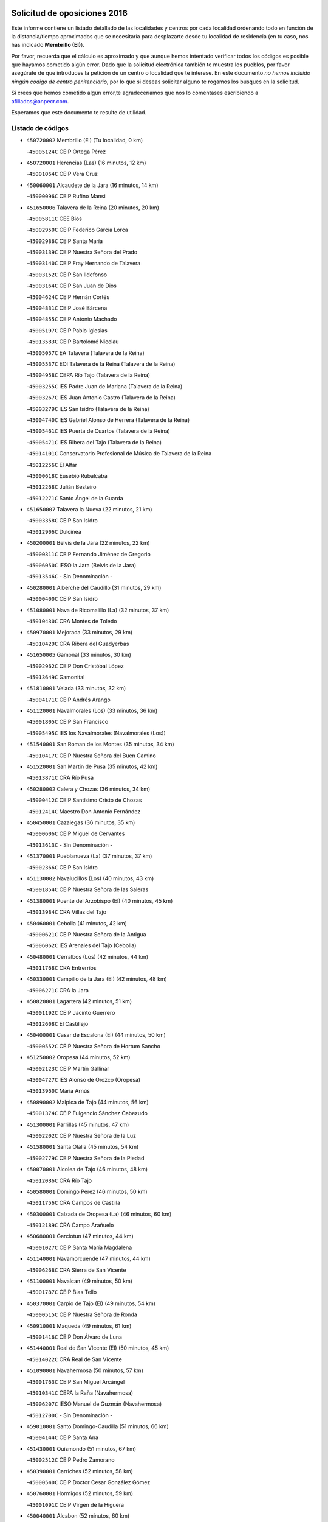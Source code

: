 

.. image:: logo.png
   :align: center

Solicitud de oposiciones 2016
======================================================

  
  
Este informe contiene un listado detallado de las localidades y centros por cada
localidad ordenando todo en función de la distancia/tiempo aproximados que se
necesitaría para desplazarte desde tu localidad de residencia (en tu caso,
nos has indicado **Membrillo (El)**).

Por favor, recuerda que el cálculo es aproximado y que aunque hemos
intentado verificar todos los códigos es posible que hayamos cometido algún
error. Dado que la solicitud electrónica también te muestra los pueblos, por
favor asegúrate de que introduces la petición de un centro o localidad que
te interese. En este documento
*no hemos incluido ningún codigo de centro penitenciario*, por lo que si deseas
solicitar alguno te rogamos los busques en la solicitud.

Si crees que hemos cometido algún error,te agradeceríamos que nos lo comentases
escribiendo a afiliados@anpecr.com.

Esperamos que este documento te resulte de utilidad.



Listado de códigos
-------------------


- ``450720002`` Membrillo (El)  (Tu localidad, 0 km)

  -``45005124C`` CEIP Ortega Pérez
    

- ``450720001`` Herencias (Las)  (16 minutos, 12 km)

  -``45001064C`` CEIP Vera Cruz
    

- ``450060001`` Alcaudete de la Jara  (16 minutos, 14 km)

  -``45000096C`` CEIP Rufino Mansi
    

- ``451650006`` Talavera de la Reina  (20 minutos, 20 km)

  -``45005811C`` CEE Bios
    

  -``45002950C`` CEIP Federico García Lorca
    

  -``45002986C`` CEIP Santa María
    

  -``45003139C`` CEIP Nuestra Señora del Prado
    

  -``45003140C`` CEIP Fray Hernando de Talavera
    

  -``45003152C`` CEIP San Ildefonso
    

  -``45003164C`` CEIP San Juan de Dios
    

  -``45004624C`` CEIP Hernán Cortés
    

  -``45004831C`` CEIP José Bárcena
    

  -``45004855C`` CEIP Antonio Machado
    

  -``45005197C`` CEIP Pablo Iglesias
    

  -``45013583C`` CEIP Bartolomé Nicolau
    

  -``45005057C`` EA Talavera (Talavera de la Reina)
    

  -``45005537C`` EOI Talavera de la Reina (Talavera de la Reina)
    

  -``45004958C`` CEPA Río Tajo (Talavera de la Reina)
    

  -``45003255C`` IES Padre Juan de Mariana (Talavera de la Reina)
    

  -``45003267C`` IES Juan Antonio Castro (Talavera de la Reina)
    

  -``45003279C`` IES San Isidro (Talavera de la Reina)
    

  -``45004740C`` IES Gabriel Alonso de Herrera (Talavera de la Reina)
    

  -``45005461C`` IES Puerta de Cuartos (Talavera de la Reina)
    

  -``45005471C`` IES Ribera del Tajo (Talavera de la Reina)
    

  -``45014101C`` Conservatorio Profesional de Música de Talavera de la Reina
    

  -``45012256C`` El Alfar
    

  -``45000618C`` Eusebio Rubalcaba
    

  -``45012268C`` Julián Besteiro
    

  -``45012271C`` Santo Ángel de la Guarda
    

- ``451650007`` Talavera la Nueva  (22 minutos, 21 km)

  -``45003358C`` CEIP San Isidro
    

  -``45012906C`` Dulcinea
    

- ``450200001`` Belvis de la Jara  (22 minutos, 22 km)

  -``45000311C`` CEIP Fernando Jiménez de Gregorio
    

  -``45006050C`` IESO la Jara (Belvis de la Jara)
    

  -``45013546C`` - Sin Denominación -
    

- ``450280001`` Alberche del Caudillo  (31 minutos, 29 km)

  -``45000400C`` CEIP San Isidro
    

- ``451080001`` Nava de Ricomalillo (La)  (32 minutos, 37 km)

  -``45010430C`` CRA Montes de Toledo
    

- ``450970001`` Mejorada  (33 minutos, 29 km)

  -``45010429C`` CRA Ribera del Guadyerbas
    

- ``451650005`` Gamonal  (33 minutos, 30 km)

  -``45002962C`` CEIP Don Cristóbal López
    

  -``45013649C`` Gamonital
    

- ``451810001`` Velada  (33 minutos, 32 km)

  -``45004171C`` CEIP Andrés Arango
    

- ``451120001`` Navalmorales (Los)  (33 minutos, 36 km)

  -``45001805C`` CEIP San Francisco
    

  -``45005495C`` IES los Navalmorales (Navalmorales (Los))
    

- ``451540001`` San Roman de los Montes  (35 minutos, 34 km)

  -``45010417C`` CEIP Nuestra Señora del Buen Camino
    

- ``451520001`` San Martin de Pusa  (35 minutos, 42 km)

  -``45013871C`` CRA Río Pusa
    

- ``450280002`` Calera y Chozas  (36 minutos, 34 km)

  -``45000412C`` CEIP Santísimo Cristo de Chozas
    

  -``45012414C`` Maestro Don Antonio Fernández
    

- ``450450001`` Cazalegas  (36 minutos, 35 km)

  -``45000606C`` CEIP Miguel de Cervantes
    

  -``45013613C`` - Sin Denominación -
    

- ``451370001`` Pueblanueva (La)  (37 minutos, 37 km)

  -``45002366C`` CEIP San Isidro
    

- ``451130002`` Navalucillos (Los)  (40 minutos, 43 km)

  -``45001854C`` CEIP Nuestra Señora de las Saleras
    

- ``451380001`` Puente del Arzobispo (El)  (40 minutos, 45 km)

  -``45013984C`` CRA Villas del Tajo
    

- ``450460001`` Cebolla  (41 minutos, 42 km)

  -``45000621C`` CEIP Nuestra Señora de la Antigua
    

  -``45006062C`` IES Arenales del Tajo (Cebolla)
    

- ``450480001`` Cerralbos (Los)  (42 minutos, 44 km)

  -``45011768C`` CRA Entrerríos
    

- ``450330001`` Campillo de la Jara (El)  (42 minutos, 48 km)

  -``45006271C`` CRA la Jara
    

- ``450820001`` Lagartera  (42 minutos, 51 km)

  -``45001192C`` CEIP Jacinto Guerrero
    

  -``45012608C`` El Castillejo
    

- ``450400001`` Casar de Escalona (El)  (44 minutos, 50 km)

  -``45000552C`` CEIP Nuestra Señora de Hortum Sancho
    

- ``451250002`` Oropesa  (44 minutos, 52 km)

  -``45002123C`` CEIP Martín Gallinar
    

  -``45004727C`` IES Alonso de Orozco (Oropesa)
    

  -``45013960C`` María Arnús
    

- ``450890002`` Malpica de Tajo  (44 minutos, 56 km)

  -``45001374C`` CEIP Fulgencio Sánchez Cabezudo
    

- ``451300001`` Parrillas  (45 minutos, 47 km)

  -``45002202C`` CEIP Nuestra Señora de la Luz
    

- ``451580001`` Santa Olalla  (45 minutos, 54 km)

  -``45002779C`` CEIP Nuestra Señora de la Piedad
    

- ``450070001`` Alcolea de Tajo  (46 minutos, 48 km)

  -``45012086C`` CRA Río Tajo
    

- ``450580001`` Domingo Perez  (46 minutos, 50 km)

  -``45011756C`` CRA Campos de Castilla
    

- ``450300001`` Calzada de Oropesa (La)  (46 minutos, 60 km)

  -``45012189C`` CRA Campo Arañuelo
    

- ``450680001`` Garciotun  (47 minutos, 44 km)

  -``45001027C`` CEIP Santa María Magdalena
    

- ``451140001`` Navamorcuende  (47 minutos, 44 km)

  -``45006268C`` CRA Sierra de San Vicente
    

- ``451100001`` Navalcan  (49 minutos, 50 km)

  -``45001787C`` CEIP Blas Tello
    

- ``450370001`` Carpio de Tajo (El)  (49 minutos, 54 km)

  -``45000515C`` CEIP Nuestra Señora de Ronda
    

- ``450910001`` Maqueda  (49 minutos, 61 km)

  -``45001416C`` CEIP Don Álvaro de Luna
    

- ``451440001`` Real de San VIcente (El)  (50 minutos, 45 km)

  -``45014022C`` CRA Real de San Vicente
    

- ``451090001`` Navahermosa  (50 minutos, 57 km)

  -``45001763C`` CEIP San Miguel Arcángel
    

  -``45010341C`` CEPA la Raña (Navahermosa)
    

  -``45006207C`` IESO Manuel de Guzmán (Navahermosa)
    

  -``45012700C`` - Sin Denominación -
    

- ``459010001`` Santo Domingo-Caudilla  (51 minutos, 66 km)

  -``45004144C`` CEIP Santa Ana
    

- ``451430001`` Quismondo  (51 minutos, 67 km)

  -``45002512C`` CEIP Pedro Zamorano
    

- ``450390001`` Carriches  (52 minutos, 58 km)

  -``45000540C`` CEIP Doctor Cesar González Gómez
    

- ``450760001`` Hormigos  (52 minutos, 59 km)

  -``45001091C`` CEIP Virgen de la Higuera
    

- ``450040001`` Alcabon  (52 minutos, 60 km)

  -``45000047C`` CEIP Nuestra Señora de la Aurora
    

- ``451730001`` Torrijos  (54 minutos, 72 km)

  -``45004053C`` CEIP Villa de Torrijos
    

  -``45011835C`` CEIP Lazarillo de Tormes
    

  -``45005276C`` CEPA Teresa Enríquez (Torrijos)
    

  -``45004090C`` IES Alonso de Covarrubias (Torrijos)
    

  -``45005252C`` IES Juan de Padilla (Torrijos)
    

  -``45012323C`` Cristo de la Sangre
    

  -``45012220C`` Maestro Gómez de Agüero
    

  -``45012943C`` Pequeñines
    

- ``450950001`` Mata (La)  (55 minutos, 60 km)

  -``45001453C`` CEIP Severo Ochoa
    

- ``450360001`` Carmena  (55 minutos, 64 km)

  -``45000503C`` CEIP Cristo de la Cueva
    

- ``451570003`` Santa Cruz del Retamar  (55 minutos, 75 km)

  -``45002767C`` CEIP Nuestra Señora de la Paz
    

- ``451360001`` Puebla de Montalban (La)  (58 minutos, 65 km)

  -``45002330C`` CEIP Fernando de Rojas
    

  -``45005941C`` AEPA Puebla de Montalban (La) (Puebla de Montalban (La))
    

  -``45004739C`` IES Juan de Lucena (Puebla de Montalban (La))
    

- ``451180001`` Noves  (58 minutos, 77 km)

  -``45001969C`` CEIP Nuestra Señora de la Monjia
    

  -``45012724C`` Barrio Sésamo
    

- ``451470001`` Rielves  (58 minutos, 80 km)

  -``45002551C`` CEIP Maximina Felisa Gómez Aguero
    

- ``450610001`` Escalona  (1h, 74 km)

  -``45000898C`` CEIP Inmaculada Concepción
    

  -``45006074C`` IES Lazarillo de Tormes (Escalona)
    

- ``450180001`` Barcience  (1h, 78 km)

  -``45010405C`` CEIP Santa María la Blanca
    

- ``450620001`` Escalonilla  (1h 1min, 70 km)

  -``45000904C`` CEIP Sagrados Corazones
    

- ``450690001`` Gerindote  (1h 1min, 74 km)

  -``45001039C`` CEIP San José
    

- ``450770001`` Huecas  (1h 1min, 80 km)

  -``45001118C`` CEIP Gregorio Marañón
    

- ``450660001`` Fuensalida  (1h 2min, 80 km)

  -``45000977C`` CEIP Tomás Romojaro
    

  -``45011801C`` CEIP Condes de Fuensalida
    

  -``45011719C`` AEPA Fuensalida (Fuensalida)
    

  -``45005665C`` IES Aldebarán (Fuensalida)
    

  -``45011914C`` Maestro Vicente Rodríguez
    

  -``45013534C`` Zapatitos
    

- ``451340001`` Portillo de Toledo  (1h 2min, 82 km)

  -``45002251C`` CEIP Conde de Ruiseñada
    

- ``451170001`` Nombela  (1h 3min, 59 km)

  -``45001957C`` CEIP Cristo de la Nava
    

- ``450240001`` Burujon  (1h 3min, 71 km)

  -``45000369C`` CEIP Juan XXIII
    

  -``45012402C`` - Sin Denominación -
    

- ``451510001`` San Martin de Montalban  (1h 3min, 72 km)

  -``45002652C`` CEIP Santísimo Cristo de la Luz
    

- ``450130001`` Almorox  (1h 3min, 81 km)

  -``45000229C`` CEIP Silvano Cirujano
    

- ``451830001`` Ventas de Retamosa (Las)  (1h 3min, 89 km)

  -``45004201C`` CEIP Santiago Paniego
    

- ``450030001`` Albarreal de Tajo  (1h 4min, 85 km)

  -``45000035C`` CEIP Benjamín Escalonilla
    

- ``450670001`` Galvez  (1h 5min, 77 km)

  -``45000989C`` CEIP San Juan de la Cruz
    

  -``45005975C`` IES Montes de Toledo (Galvez)
    

  -``45013716C`` Garbancito
    

- ``451890001`` VIllamiel de Toledo  (1h 6min, 86 km)

  -``45004326C`` CEIP Nuestra Señora de la Redonda
    

- ``450980001`` Menasalbas  (1h 7min, 76 km)

  -``45001490C`` CEIP Nuestra Señora de Fátima
    

  -``45013753C`` Menapeques
    

- ``451800001`` Valmojado  (1h 7min, 93 km)

  -``45004168C`` CEIP Santo Domingo de Guzmán
    

  -``45012165C`` AEPA Valmojado (Valmojado)
    

  -``45006141C`` IES Cañada Real (Valmojado)
    

- ``450990001`` Mentrida  (1h 8min, 90 km)

  -``45001507C`` CEIP Luis Solana
    

  -``45011860C`` IES Antonio Jiménez-Landi (Mentrida)
    

- ``450410002`` Calypo Fado  (1h 8min, 97 km)

  -``45010375C`` CEIP Calypo
    

- ``450550001`` Cuerva  (1h 10min, 82 km)

  -``45000795C`` CEIP Soledad Alonso Dorado
    

- ``450190001`` Bargas  (1h 10min, 96 km)

  -``45000308C`` CEIP Santísimo Cristo de la Sala
    

  -``45005653C`` IES Julio Verne (Bargas)
    

  -``45012372C`` Gloria Fuertes
    

  -``45012384C`` Pinocho
    

- ``450410001`` Casarrubios del Monte  (1h 10min, 99 km)

  -``45000576C`` CEIP San Juan de Dios
    

  -``45012451C`` Arco Iris
    

- ``451820001`` Ventas Con Peña Aguilera (Las)  (1h 11min, 81 km)

  -``45004181C`` CEIP Nuestra Señora del Águila
    

- ``451740001`` Totanes  (1h 11min, 82 km)

  -``45004107C`` CEIP Inmaculada Concepción
    

- ``450320001`` Camarenilla  (1h 11min, 97 km)

  -``45000451C`` CEIP Nuestra Señora del Rosario
    

- ``451680001`` Toledo  (1h 11min, 99 km)

  -``45005574C`` CEE Ciudad de Toledo
    

  -``45005011C`` CPM Jacinto Guerrero (Toledo)
    

  -``45003383C`` CEIP la Candelaria
    

  -``45003401C`` CEIP Ángel del Alcázar
    

  -``45003644C`` CEIP Fábrica de Armas
    

  -``45003668C`` CEIP Santa Teresa
    

  -``45003929C`` CEIP Jaime de Foxa
    

  -``45003942C`` CEIP Alfonso Vi
    

  -``45004806C`` CEIP Garcilaso de la Vega
    

  -``45004818C`` CEIP Gómez Manrique
    

  -``45004843C`` CEIP Ciudad de Nara
    

  -``45004892C`` CEIP San Lucas y María
    

  -``45004971C`` CEIP Juan de Padilla
    

  -``45005203C`` CEIP Escultor Alberto Sánchez
    

  -``45005239C`` CEIP Gregorio Marañón
    

  -``45005318C`` CEIP Ciudad de Aquisgrán
    

  -``45010296C`` CEIP Europa
    

  -``45010302C`` CEIP Valparaíso
    

  -``45003930C`` EA Toledo (Toledo)
    

  -``45005483C`` EOI Raimundo de Toledo (Toledo)
    

  -``45004946C`` CEPA Gustavo Adolfo Bécquer (Toledo)
    

  -``45005641C`` CEPA Polígono (Toledo)
    

  -``45003796C`` IES Universidad Laboral (Toledo)
    

  -``45003863C`` IES el Greco (Toledo)
    

  -``45003875C`` IES Azarquiel (Toledo)
    

  -``45004752C`` IES Alfonso X el Sabio (Toledo)
    

  -``45004909C`` IES Juanelo Turriano (Toledo)
    

  -``45005240C`` IES Sefarad (Toledo)
    

  -``45005562C`` IES Carlos III (Toledo)
    

  -``45006301C`` IES María Pacheco (Toledo)
    

  -``45006311C`` IESO Princesa Galiana (Toledo)
    

  -``45600235C`` Academia de Infanteria de Toledo
    

  -``45013765C`` - Sin Denominación -
    

  -``45500007C`` Academia de Infantería
    

  -``45013790C`` Ana María Matute
    

  -``45012931C`` Ángel de la Guarda
    

  -``45012281C`` Castilla-La Mancha
    

  -``45012293C`` Cristo de la Vega
    

  -``45005847C`` Diego Ortiz
    

  -``45012301C`` El Olivo
    

  -``45013935C`` Gloria Fuertes
    

  -``45012311C`` La Cigarra
    

- ``451710001`` Torre de Esteban Hambran (La)  (1h 11min, 99 km)

  -``45004016C`` CEIP Juan Aguado
    

- ``451220001`` Olias del Rey  (1h 11min, 101 km)

  -``45002044C`` CEIP Pedro Melendo García
    

  -``45012748C`` Árbol Mágico
    

  -``45012751C`` Bosque de los Sueños
    

- ``451270001`` Palomeque  (1h 12min, 106 km)

  -``45002184C`` CEIP San Juan Bautista
    

- ``450150001`` Arcicollar  (1h 13min, 91 km)

  -``45000254C`` CEIP San Blas
    

- ``450310001`` Camarena  (1h 13min, 97 km)

  -``45000448C`` CEIP María del Mar
    

  -``45011975C`` CEIP Alonso Rodríguez
    

  -``45012128C`` IES Blas de Prado (Camarena)
    

  -``45012426C`` La Abeja Maya
    

- ``452040001`` Yunclillos  (1h 13min, 106 km)

  -``45004594C`` CEIP Nuestra Señora de la Salud
    

- ``450190003`` Perdices (Las)  (1h 14min, 99 km)

  -``45011771C`` CEIP Pintor Tomás Camarero
    

- ``450560001`` Chozas de Canales  (1h 14min, 106 km)

  -``45000801C`` CEIP Santa María Magdalena
    

  -``45012475C`` Pepito Conejo
    

- ``450880001`` Magan  (1h 14min, 106 km)

  -``45001349C`` CEIP Santa Marina
    

  -``45013959C`` Soletes
    

- ``451530001`` San Pablo de los Montes  (1h 15min, 86 km)

  -``45002676C`` CEIP Nuestra Señora de Gracia
    

  -``45012852C`` San Pablo de los Montes
    

- ``451160001`` Noez  (1h 15min, 87 km)

  -``45001945C`` CEIP Santísimo Cristo de la Salud
    

- ``450250001`` Cabañas de la Sagra  (1h 15min, 107 km)

  -``45000370C`` CEIP San Isidro Labrador
    

  -``45013704C`` Gloria Fuertes
    

- ``450520001`` Cobisa  (1h 15min, 109 km)

  -``45000692C`` CEIP Cardenal Tavera
    

  -``45011793C`` CEIP Gloria Fuertes
    

  -``45013601C`` Escuela Municipal de Música y Danza de Cobisa
    

  -``45012499C`` Los Cotos
    

- ``451330001`` Polan  (1h 16min, 89 km)

  -``45002241C`` CEIP José María Corcuera
    

  -``45012141C`` AEPA Polan (Polan)
    

  -``45012785C`` Arco Iris
    

- ``451020002`` Mocejon  (1h 16min, 108 km)

  -``45001544C`` CEIP Miguel de Cervantes
    

  -``45012049C`` AEPA Mocejon (Mocejon)
    

  -``45012669C`` La Oca
    

- ``450850001`` Lominchar  (1h 16min, 111 km)

  -``45001234C`` CEIP Ramón y Cajal
    

  -``45012621C`` Aldea Pitufa
    

- ``451400001`` Pulgar  (1h 17min, 88 km)

  -``45002411C`` CEIP Nuestra Señora de la Blanca
    

  -``45012827C`` Pulgarcito
    

- ``451570001`` Calalberche  (1h 17min, 95 km)

  -``45011811C`` CEIP Ribera del Alberche
    

- ``450160001`` Arges  (1h 17min, 107 km)

  -``45000278C`` CEIP Tirso de Molina
    

  -``45011781C`` CEIP Miguel de Cervantes
    

  -``45012360C`` Ángel de la Guarda
    

  -``45013595C`` San Isidro Labrador
    

- ``450230001`` Burguillos de Toledo  (1h 17min, 110 km)

  -``45000357C`` CEIP Victorio Macho
    

  -``45013625C`` La Campana
    

- ``450470001`` Cedillo del Condado  (1h 17min, 112 km)

  -``45000631C`` CEIP Nuestra Señora de la Natividad
    

  -``45012463C`` Pompitas
    

- ``452030001`` Yuncler  (1h 17min, 114 km)

  -``45004582C`` CEIP Remigio Laín
    

- ``452050001`` Yuncos  (1h 17min, 115 km)

  -``45004600C`` CEIP Nuestra Señora del Consuelo
    

  -``45010511C`` CEIP Guillermo Plaza
    

  -``45012104C`` CEIP Villa de Yuncos
    

  -``45006189C`` IES la Cañuela (Yuncos)
    

  -``45013492C`` Acuarela
    

- ``451070001`` Nambroca  (1h 18min, 112 km)

  -``45001726C`` CEIP la Fuente
    

  -``45012694C`` - Sin Denominación -
    

- ``451450001`` Recas  (1h 18min, 113 km)

  -``45002536C`` CEIP Cesar Cabañas Caballero
    

  -``45012131C`` IES Arcipreste de Canales (Recas)
    

  -``45013728C`` Aserrín Aserrán
    

- ``451880001`` VIllaluenga de la Sagra  (1h 18min, 113 km)

  -``45004302C`` CEIP Juan Palarea
    

  -``45006165C`` IES Castillo del Águila (VIllaluenga de la Sagra)
    

- ``451990001`` VIso de San Juan (El)  (1h 18min, 113 km)

  -``45004466C`` CEIP Fernando de Alarcón
    

  -``45011987C`` CEIP Miguel Delibes
    

- ``451960002`` VIllaseca de la Sagra  (1h 18min, 114 km)

  -``45004429C`` CEIP Virgen de las Angustias
    

- ``450700001`` Guadamur  (1h 19min, 95 km)

  -``45001040C`` CEIP Nuestra Señora de la Natividad
    

  -``45012554C`` La Casita de Elia
    

- ``450830001`` Layos  (1h 19min, 111 km)

  -``45001210C`` CEIP María Magdalena
    

- ``130720003`` Retuerta del Bullaque  (1h 20min, 89 km)

  -``13010791C`` CRA Montes de Toledo
    

- ``451190001`` Numancia de la Sagra  (1h 21min, 117 km)

  -``45001970C`` CEIP Santísimo Cristo de la Misericordia
    

  -``45011872C`` IES Profesor Emilio Lledó (Numancia de la Sagra)
    

  -``45012736C`` Garabatos
    

- ``450810008`` Señorio de Illescas (El)  (1h 21min, 122 km)

  -``45012190C`` CEIP el Greco
    

- ``452010001`` Yeles  (1h 21min, 123 km)

  -``45004533C`` CEIP San Antonio
    

  -``45013066C`` Rocinante
    

- ``451280001`` Pantoja  (1h 22min, 124 km)

  -``45002196C`` CEIP Marqueses de Manzanedo
    

  -``45012773C`` - Sin Denominación -
    

- ``450960002`` Mazarambroz  (1h 23min, 99 km)

  -``45001477C`` CEIP Nuestra Señora del Sagrario
    

- ``450510001`` Cobeja  (1h 23min, 116 km)

  -``45000680C`` CEIP San Juan Bautista
    

  -``45012487C`` Los Pitufitos
    

- ``450120001`` Almonacid de Toledo  (1h 24min, 121 km)

  -``45000187C`` CEIP Virgen de la Oliva
    

- ``450010001`` Ajofrin  (1h 25min, 120 km)

  -``45000011C`` CEIP Jacinto Guerrero
    

  -``45012335C`` La Casa de los Duendes
    

- ``450810001`` Illescas  (1h 25min, 124 km)

  -``45001167C`` CEIP Martín Chico
    

  -``45005343C`` CEIP la Constitución
    

  -``45010454C`` CEIP Ilarcuris
    

  -``45011999C`` CEIP Clara Campoamor
    

  -``45005914C`` CEPA Pedro Gumiel (Illescas)
    

  -``45004788C`` IES Juan de Padilla (Illescas)
    

  -``45005987C`` IES Condestable Álvaro de Luna (Illescas)
    

  -``45012581C`` Canicas
    

  -``45012591C`` Truke
    

- ``450380001`` Carranque  (1h 26min, 118 km)

  -``45000527C`` CEIP Guadarrama
    

  -``45012098C`` CEIP Villa de Materno
    

  -``45011859C`` IES Libertad (Carranque)
    

  -``45012438C`` Garabatos
    

- ``451900001`` VIllaminaya  (1h 26min, 128 km)

  -``45004338C`` CEIP Santo Domingo de Silos
    

- ``451760001`` Ugena  (1h 27min, 126 km)

  -``45004120C`` CEIP Miguel de Cervantes
    

  -``45011847C`` CEIP Tres Torres
    

  -``45012955C`` Los Peques
    

- ``450140001`` Añover de Tajo  (1h 27min, 127 km)

  -``45000230C`` CEIP Conde de Mayalde
    

  -``45006049C`` IES San Blas (Añover de Tajo)
    

  -``45012359C`` - Sin Denominación -
    

  -``45013881C`` Puliditos
    

- ``450020001`` Alameda de la Sagra  (1h 27min, 131 km)

  -``45000023C`` CEIP Nuestra Señora de la Asunción
    

  -``45012347C`` El Jardín de los Sueños
    

- ``450940001`` Mascaraque  (1h 28min, 128 km)

  -``45001441C`` CEIP Juan de Padilla
    

- ``451630002`` Sonseca  (1h 29min, 104 km)

  -``45002883C`` CEIP San Juan Evangelista
    

  -``45012074C`` CEIP Peñamiel
    

  -``45005926C`` CEPA Cum Laude (Sonseca)
    

  -``45005355C`` IES la Sisla (Sonseca)
    

  -``45012891C`` Arco Iris
    

  -``45010351C`` Escuela Municipal de Música y Danza de Sonseca
    

  -``45012244C`` Virgen de la Salud
    

- ``451970001`` VIllasequilla  (1h 29min, 128 km)

  -``45004442C`` CEIP San Isidro Labrador
    

- ``451240002`` Orgaz  (1h 29min, 134 km)

  -``45002093C`` CEIP Conde de Orgaz
    

  -``45013662C`` Escuela Municipal de Música de Orgaz
    

  -``45012761C`` Nube de Algodón
    

- ``450640001`` Esquivias  (1h 30min, 129 km)

  -``45000931C`` CEIP Miguel de Cervantes
    

  -``45011963C`` CEIP Catalina de Palacios
    

  -``45010387C`` IES Alonso Quijada (Esquivias)
    

  -``45012542C`` Sancho Panza
    

- ``451060001`` Mora  (1h 31min, 132 km)

  -``45001623C`` CEIP José Ramón Villa
    

  -``45001672C`` CEIP Fernando Martín
    

  -``45010466C`` AEPA Mora (Mora)
    

  -``45006220C`` IES Peñas Negras (Mora)
    

  -``45012670C`` - Sin Denominación -
    

  -``45012682C`` - Sin Denominación -
    

- ``450210001`` Borox  (1h 32min, 134 km)

  -``45000321C`` CEIP Nuestra Señora de la Salud
    

- ``450900001`` Manzaneque  (1h 32min, 137 km)

  -``45001398C`` CEIP Álvarez de Toledo
    

  -``45012645C`` - Sin Denominación -
    

- ``451610003`` Seseña  (1h 33min, 134 km)

  -``45002809C`` CEIP Gabriel Uriarte
    

  -``45010442C`` CEIP Sisius
    

  -``45011823C`` CEIP Juan Carlos I
    

  -``45005677C`` IES Margarita Salas (Seseña)
    

  -``45006244C`` IES las Salinas (Seseña)
    

  -``45012888C`` Pequeñines
    

- ``451910001`` VIllamuelas  (1h 35min, 135 km)

  -``45004341C`` CEIP Santa María Magdalena
    

- ``452020001`` Yepes  (1h 35min, 138 km)

  -``45004557C`` CEIP Rafael García Valiño
    

  -``45006177C`` IES Carpetania (Yepes)
    

  -``45013078C`` Fuentearriba
    

- ``450780001`` Huerta de Valdecarabanos  (1h 36min, 138 km)

  -``45001121C`` CEIP Virgen del Rosario de Pastores
    

  -``45012578C`` Garabatos
    

- ``451610004`` Seseña Nuevo  (1h 36min, 139 km)

  -``45002810C`` CEIP Fernando de Rojas
    

  -``45010363C`` CEIP Gloria Fuertes
    

  -``45011951C`` CEIP el Quiñón
    

  -``45010399C`` CEPA Seseña Nuevo (Seseña Nuevo)
    

  -``45012876C`` Burbujas
    

- ``130490001`` Horcajo de los Montes  (1h 37min, 98 km)

  -``13010766C`` CRA San Isidro
    

  -``13005217C`` IES Montes de Cabañeros (Horcajo de los Montes)
    

- ``452000005`` Yebenes (Los)  (1h 39min, 144 km)

  -``45004478C`` CEIP San José de Calasanz
    

  -``45012050C`` AEPA Yebenes (Los) (Yebenes (Los))
    

  -``45005689C`` IES Guadalerzas (Yebenes (Los))
    

- ``450500001`` Ciruelos  (1h 39min, 145 km)

  -``45000679C`` CEIP Santísimo Cristo de la Misericordia
    

- ``451930001`` VIllanueva de Bogas  (1h 40min, 146 km)

  -``45004375C`` CEIP Santa Ana
    

- ``451230001`` Ontigola  (1h 41min, 144 km)

  -``45002056C`` CEIP Virgen del Rosario
    

  -``45013819C`` - Sin Denominación -
    

- ``451750001`` Turleque  (1h 42min, 153 km)

  -``45004119C`` CEIP Fernán González
    

- ``130650005`` Torno (El)  (1h 43min, 127 km)

  -``13002356C`` CEIP Nuestra Señora de Guadalupe
    

- ``451210001`` Ocaña  (1h 43min, 150 km)

  -``45002020C`` CEIP San José de Calasanz
    

  -``45012177C`` CEIP Pastor Poeta
    

  -``45005631C`` CEPA Gutierre de Cárdenas (Ocaña)
    

  -``45004685C`` IES Alonso de Ercilla (Ocaña)
    

  -``45004791C`` IES Miguel Hernández (Ocaña)
    

  -``45013731C`` - Sin Denominación -
    

  -``45012232C`` Mesa de Ocaña
    

- ``451660001`` Tembleque  (1h 45min, 157 km)

  -``45003361C`` CEIP Antonia González
    

  -``45012918C`` Cervantes II
    

- ``450710001`` Guardia (La)  (1h 46min, 153 km)

  -``45001052C`` CEIP Valentín Escobar
    

- ``450590001`` Dosbarrios  (1h 46min, 158 km)

  -``45000862C`` CEIP San Isidro Labrador
    

  -``45014034C`` Garabatos
    

- ``450530001`` Consuegra  (1h 46min, 161 km)

  -``45000710C`` CEIP Santísimo Cristo de la Vera Cruz
    

  -``45000722C`` CEIP Miguel de Cervantes
    

  -``45004880C`` CEPA Castillo de Consuegra (Consuegra)
    

  -``45000734C`` IES Consaburum (Consuegra)
    

  -``45014083C`` - Sin Denominación -
    

- ``450920001`` Marjaliza  (1h 47min, 126 km)

  -``45006037C`` CEIP San Juan
    

- ``451150001`` Noblejas  (1h 48min, 159 km)

  -``45001908C`` CEIP Santísimo Cristo de las Injurias
    

  -``45012037C`` AEPA Noblejas (Noblejas)
    

  -``45012712C`` Rosa Sensat
    

- ``450870001`` Madridejos  (1h 50min, 168 km)

  -``45012062C`` CEE Mingoliva
    

  -``45001313C`` CEIP Garcilaso de la Vega
    

  -``45005185C`` CEIP Santa Ana
    

  -``45010478C`` AEPA Madridejos (Madridejos)
    

  -``45001337C`` IES Valdehierro (Madridejos)
    

  -``45012633C`` - Sin Denominación -
    

  -``45011720C`` Escuela Municipal de Música y Danza de Madridejos
    

  -``45013522C`` Juan Vicente Camacho
    

- ``130020001`` Agudo  (1h 51min, 148 km)

  -``13000025C`` CEIP Virgen de la Estrella
    

  -``13011230C`` - Sin Denominación -
    

- ``451490001`` Romeral (El)  (1h 51min, 163 km)

  -``45002627C`` CEIP Silvano Cirujano
    

- ``451950001`` VIllarrubia de Santiago  (1h 51min, 164 km)

  -``45004399C`` CEIP Nuestra Señora del Castellar
    

- ``451770001`` Urda  (1h 51min, 171 km)

  -``45004132C`` CEIP Santo Cristo
    

  -``45012979C`` Blasa Ruíz
    

- ``130060001`` Alcoba  (1h 52min, 118 km)

  -``13000256C`` CEIP Don Rodrigo
    

- ``139010001`` Robledo (El)  (1h 52min, 135 km)

  -``13010778C`` CRA Valle del Bullaque
    

  -``13005096C`` AEPA Robledo (El) (Robledo (El))
    

- ``130650002`` Porzuna  (1h 52min, 141 km)

  -``13002320C`` CEIP Nuestra Señora del Rosario
    

  -``13005084C`` AEPA Porzuna (Porzuna)
    

  -``13005199C`` IES Ribera del Bullaque (Porzuna)
    

  -``13011473C`` Caramelo
    

- ``130860001`` Valdemanco del Esteras  (1h 52min, 154 km)

  -``13003208C`` CEIP Virgen del Valle
    

- ``451980001`` VIllatobas  (1h 52min, 168 km)

  -``45004454C`` CEIP Sagrado Corazón de Jesús
    

- ``450340001`` Camuñas  (1h 52min, 176 km)

  -``45000485C`` CEIP Cardenal Cisneros
    

- ``130700001`` Puerto Lapice  (1h 53min, 183 km)

  -``13002435C`` CEIP Juan Alcaide
    

- ``130680001`` Puebla de Don Rodrigo  (1h 54min, 154 km)

  -``13002401C`` CEIP San Fermín
    

- ``451870001`` VIllafranca de los Caballeros  (1h 57min, 188 km)

  -``45004296C`` CEIP Miguel de Cervantes
    

  -``45006153C`` IESO la Falcata (VIllafranca de los Caballeros)
    

- ``450840001`` Lillo  (1h 58min, 170 km)

  -``45001222C`` CEIP Marcelino Murillo
    

  -``45012611C`` Tris-Tras
    

- ``451560001`` Santa Cruz de la Zarza  (1h 59min, 181 km)

  -``45002721C`` CEIP Eduardo Palomo Rodríguez
    

  -``45006190C`` IESO Velsinia (Santa Cruz de la Zarza)
    

  -``45012864C`` - Sin Denominación -
    

- ``130470001`` Herencia  (2h, 189 km)

  -``13001698C`` CEIP Carrasco Alcalde
    

  -``13005023C`` AEPA Herencia (Herencia)
    

  -``13004729C`` IES Hermógenes Rodríguez (Herencia)
    

  -``13011369C`` - Sin Denominación -
    

  -``13010882C`` Escuela Municipal de Música y Danza de Herencia
    

- ``451850001`` VIllacañas  (2h 1min, 174 km)

  -``45004259C`` CEIP Santa Bárbara
    

  -``45010338C`` AEPA VIllacañas (VIllacañas)
    

  -``45004272C`` IES Garcilaso de la Vega (VIllacañas)
    

  -``45005321C`` IES Enrique de Arfe (VIllacañas)
    

- ``130500001`` Labores (Las)  (2h 1min, 191 km)

  -``13001753C`` CEIP San José de Calasanz
    

- ``190460001`` Azuqueca de Henares  (2h 2min, 183 km)

  -``19000333C`` CEIP la Paz
    

  -``19000357C`` CEIP Virgen de la Soledad
    

  -``19003863C`` CEIP Maestra Plácida Herranz
    

  -``19004004C`` CEIP Siglo XXI
    

  -``19008095C`` CEIP la Paloma
    

  -``19008745C`` CEIP la Espiga
    

  -``19002950C`` CEPA Clara Campoamor (Azuqueca de Henares)
    

  -``19002615C`` IES Arcipreste de Hita (Azuqueca de Henares)
    

  -``19002640C`` IES San Isidro (Azuqueca de Henares)
    

  -``19003978C`` IES Profesor Domínguez Ortiz (Azuqueca de Henares)
    

  -``19009491C`` Elvira Lindo
    

  -``19008800C`` La Campiña
    

  -``19009567C`` La Curva
    

  -``19008885C`` La Noguera
    

  -``19008873C`` 8 de Marzo
    

- ``450540001`` Corral de Almaguer  (2h 2min, 189 km)

  -``45000783C`` CEIP Nuestra Señora de la Muela
    

  -``45005801C`` IES la Besana (Corral de Almaguer)
    

  -``45012517C`` - Sin Denominación -
    

- ``130970001`` VIllarta de San Juan  (2h 2min, 194 km)

  -``13003555C`` CEIP Nuestra Señora de la Paz
    

- ``130440003`` Fuente el Fresno  (2h 3min, 182 km)

  -``13001650C`` CEIP Miguel Delibes
    

  -``13012180C`` Mundo Infantil
    

- ``190240001`` Alovera  (2h 3min, 189 km)

  -``19000205C`` CEIP Virgen de la Paz
    

  -``19008034C`` CEIP Parque Vallejo
    

  -``19008186C`` CEIP Campiña Verde
    

  -``19008711C`` AEPA Alovera (Alovera)
    

  -``19008113C`` IES Carmen Burgos de Seguí (Alovera)
    

  -``19008851C`` Corazones Pequeños
    

  -``19008174C`` Escuela Municipal de Música y Danza de Alovera
    

  -``19008861C`` San Miguel Arcangel
    

- ``193190001`` VIllanueva de la Torre  (2h 3min, 189 km)

  -``19004016C`` CEIP Paco Rabal
    

  -``19008071C`` CEIP Gloria Fuertes
    

  -``19008137C`` IES Newton-Salas (VIllanueva de la Torre)
    

- ``192300001`` Quer  (2h 3min, 191 km)

  -``19008691C`` CEIP Villa de Quer
    

  -``19009026C`` Las Setitas
    

- ``192800002`` Torrejon del Rey  (2h 4min, 186 km)

  -``19002241C`` CEIP Virgen de las Candelas
    

  -``19009385C`` Escuela de Musica y Danza de Torrejon del Rey
    

- ``130050002`` Alcazar de San Juan  (2h 4min, 200 km)

  -``13000104C`` CEIP el Santo
    

  -``13000116C`` CEIP Juan de Austria
    

  -``13000128C`` CEIP Jesús Ruiz de la Fuente
    

  -``13000131C`` CEIP Santa Clara
    

  -``13003828C`` CEIP Alces
    

  -``13004092C`` CEIP Pablo Ruiz Picasso
    

  -``13004870C`` CEIP Gloria Fuertes
    

  -``13010900C`` CEIP Jardín de Arena
    

  -``13004705C`` EOI la Equidad (Alcazar de San Juan)
    

  -``13004055C`` CEPA Enrique Tierno Galván (Alcazar de San Juan)
    

  -``13000219C`` IES Miguel de Cervantes Saavedra (Alcazar de San Juan)
    

  -``13000220C`` IES Juan Bosco (Alcazar de San Juan)
    

  -``13004687C`` IES María Zambrano (Alcazar de San Juan)
    

  -``13012121C`` - Sin Denominación -
    

  -``13011242C`` El Tobogán
    

  -``13011060C`` El Torreón
    

  -``13010870C`` Escuela Municipal de Música y Danza de Alcázar de San Juan
    

- ``130620001`` Picon  (2h 5min, 157 km)

  -``13002204C`` CEIP José María del Moral
    

- ``130180001`` Arenas de San Juan  (2h 5min, 197 km)

  -``13000694C`` CEIP San Bernabé
    

- ``130360002`` Cortijos de Arriba  (2h 6min, 153 km)

  -``13001443C`` CEIP Nuestra Señora de las Mercedes
    

- ``130630002`` Piedrabuena  (2h 6min, 157 km)

  -``13002228C`` CEIP Miguel de Cervantes
    

  -``13003971C`` CEIP Luis Vives
    

  -``13009582C`` CEPA Montes Norte (Piedrabuena)
    

  -``13005308C`` IES Mónico Sánchez (Piedrabuena)
    

- ``451860001`` VIlla de Don Fadrique (La)  (2h 6min, 185 km)

  -``45004284C`` CEIP Ramón y Cajal
    

  -``45010508C`` IESO Leonor de Guzmán (VIlla de Don Fadrique (La))
    

- ``192250001`` Pozo de Guadalajara  (2h 6min, 190 km)

  -``19001817C`` CEIP Santa Brígida
    

  -``19009014C`` El Parque
    

- ``191050002`` Chiloeches  (2h 6min, 192 km)

  -``19000710C`` CEIP José Inglés
    

  -``19008782C`` IES Peñalba (Chiloeches)
    

  -``19009580C`` San Marcos
    

- ``190710003`` Coto (El)  (2h 7min, 188 km)

  -``19008162C`` CEIP el Coto
    

- ``190580001`` Cabanillas del Campo  (2h 7min, 194 km)

  -``19000461C`` CEIP San Blas
    

  -``19008046C`` CEIP los Olivos
    

  -``19008216C`` CEIP la Senda
    

  -``19003981C`` IES Ana María Matute (Cabanillas del Campo)
    

  -``19008150C`` Escuela Municipal de Música y Danza de Cabanillas del Campo
    

  -``19008903C`` Los Llanos
    

  -``19009506C`` Mirador
    

  -``19008915C`` Tres Torres
    

- ``130210001`` Arroba de los Montes  (2h 8min, 129 km)

  -``13010754C`` CRA Río San Marcos
    

- ``190710001`` Casar (El)  (2h 8min, 189 km)

  -``19000552C`` CEIP Maestros del Casar
    

  -``19003681C`` AEPA Casar (El) (Casar (El))
    

  -``19003929C`` IES Campiña Alta (Casar (El))
    

  -``19008204C`` IES Juan García Valdemora (Casar (El))
    

- ``191300001`` Guadalajara  (2h 8min, 196 km)

  -``19002603C`` CEE Virgen del Amparo
    

  -``19003140C`` CPM Sebastián Durón (Guadalajara)
    

  -``19000989C`` CEIP Alcarria
    

  -``19000990C`` CEIP Cardenal Mendoza
    

  -``19001015C`` CEIP San Pedro Apóstol
    

  -``19001027C`` CEIP Isidro Almazán
    

  -``19001039C`` CEIP Pedro Sanz Vázquez
    

  -``19001052C`` CEIP Rufino Blanco
    

  -``19002639C`` CEIP Alvar Fáñez de Minaya
    

  -``19002706C`` CEIP Balconcillo
    

  -``19002718C`` CEIP el Doncel
    

  -``19002767C`` CEIP Badiel
    

  -``19002822C`` CEIP Ocejón
    

  -``19003097C`` CEIP Río Tajo
    

  -``19003164C`` CEIP Río Henares
    

  -``19008058C`` CEIP las Lomas
    

  -``19008794C`` CEIP Parque de la Muñeca
    

  -``19008101C`` EA Guadalajara (Guadalajara)
    

  -``19003191C`` EOI Guadalajara (Guadalajara)
    

  -``19002858C`` CEPA Río Sorbe (Guadalajara)
    

  -``19001076C`` IES Brianda de Mendoza (Guadalajara)
    

  -``19001091C`` IES Luis de Lucena (Guadalajara)
    

  -``19002597C`` IES Antonio Buero Vallejo (Guadalajara)
    

  -``19002743C`` IES Castilla (Guadalajara)
    

  -``19003139C`` IES Liceo Caracense (Guadalajara)
    

  -``19003450C`` IES José Luis Sampedro (Guadalajara)
    

  -``19003930C`` IES Aguas VIvas (Guadalajara)
    

  -``19008939C`` Alfanhuí
    

  -``19008812C`` Castilla-La Mancha
    

  -``19008952C`` Los Manantiales
    

- ``192200006`` Arboleda (La)  (2h 8min, 196 km)

  -``19008681C`` CEIP la Arboleda de Pioz
    

- ``190710007`` Arenales (Los)  (2h 8min, 196 km)

  -``19009427C`` CEIP María Montessori
    

- ``139040001`` Llanos del Caudillo  (2h 8min, 210 km)

  -``13003749C`` CEIP el Oasis
    

- ``192200001`` Pioz  (2h 9min, 194 km)

  -``19008149C`` CEIP Castillo de Pioz
    

- ``162030001`` Tarancon  (2h 9min, 196 km)

  -``16002321C`` CEIP Duque de Riánsares
    

  -``16004443C`` CEIP Gloria Fuertes
    

  -``16003657C`` CEPA Altomira (Tarancon)
    

  -``16004534C`` IES la Hontanilla (Tarancon)
    

  -``16009453C`` Nuestra Señora de Riansares
    

  -``16009660C`` San Isidro
    

  -``16009672C`` Santa Quiteria
    

- ``130340001`` Casas (Las)  (2h 10min, 164 km)

  -``13003774C`` CEIP Nuestra Señora del Rosario
    

- ``192800001`` Parque de las Castillas  (2h 10min, 187 km)

  -``19008198C`` CEIP las Castillas
    

- ``191710001`` Marchamalo  (2h 10min, 199 km)

  -``19001441C`` CEIP Cristo de la Esperanza
    

  -``19008061C`` CEIP Maestra Teodora
    

  -``19008721C`` AEPA Marchamalo (Marchamalo)
    

  -``19003553C`` IES Alejo Vera (Marchamalo)
    

  -``19008988C`` - Sin Denominación -
    

- ``450270001`` Cabezamesada  (2h 10min, 199 km)

  -``45000394C`` CEIP Alonso de Cárdenas
    

- ``191300002`` Iriepal  (2h 10min, 201 km)

  -``19003589C`` CRA Francisco Ibáñez
    

- ``192860001`` Tortola de Henares  (2h 10min, 206 km)

  -``19002275C`` CEIP Sagrado Corazón de Jesús
    

- ``130280002`` Campo de Criptana  (2h 10min, 209 km)

  -``13004717C`` CPM Alcázar de San Juan-Campo de Criptana (Campo de
    

  -``13000943C`` CEIP Virgen de la Paz
    

  -``13000955C`` CEIP Virgen de Criptana
    

  -``13000967C`` CEIP Sagrado Corazón
    

  -``13003968C`` CEIP Domingo Miras
    

  -``13005011C`` AEPA Campo de Criptana (Campo de Criptana)
    

  -``13001005C`` IES Isabel Perillán y Quirós (Campo de Criptana)
    

  -``13011023C`` Escuela Municipal de Musica y Danza de Campo de Criptana
    

  -``13011096C`` Los Gigantes
    

  -``13011333C`` Los Quijotes
    

- ``130730001`` Saceruela  (2h 11min, 171 km)

  -``13002800C`` CEIP Virgen de las Cruces
    

- ``130520003`` Malagon  (2h 11min, 193 km)

  -``13001790C`` CEIP Cañada Real
    

  -``13001819C`` CEIP Santa Teresa
    

  -``13005035C`` AEPA Malagon (Malagon)
    

  -``13004730C`` IES Estados del Duque (Malagon)
    

  -``13011141C`` Santa Teresa de Jesús
    

- ``191260001`` Galapagos  (2h 11min, 193 km)

  -``19003000C`` CEIP Clara Sánchez
    

- ``130960001`` VIllarrubia de los Ojos  (2h 11min, 201 km)

  -``13003521C`` CEIP Rufino Blanco
    

  -``13003658C`` CEIP Virgen de la Sierra
    

  -``13005060C`` AEPA VIllarrubia de los Ojos (VIllarrubia de los Ojos)
    

  -``13004900C`` IES Guadiana (VIllarrubia de los Ojos)
    

- ``451410001`` Quero  (2h 11min, 203 km)

  -``45002421C`` CEIP Santiago Cabañas
    

  -``45012839C`` - Sin Denominación -
    

- ``130050003`` Cinco Casas  (2h 12min, 212 km)

  -``13012052C`` CRA Alciares
    

- ``130400001`` Fernan Caballero  (2h 13min, 166 km)

  -``13001601C`` CEIP Manuel Sastre Velasco
    

  -``13012167C`` Concha Mera
    

- ``451350001`` Puebla de Almoradiel (La)  (2h 13min, 195 km)

  -``45002287C`` CEIP Ramón y Cajal
    

  -``45012153C`` AEPA Puebla de Almoradiel (La) (Puebla de Almoradiel (La))
    

  -``45006116C`` IES Aldonza Lorenzo (Puebla de Almoradiel (La))
    

- ``160860001`` Fuente de Pedro Naharro  (2h 13min, 204 km)

  -``16004182C`` CRA Retama
    

  -``16009891C`` Rosa León
    

- ``193310001`` Yunquera de Henares  (2h 13min, 209 km)

  -``19002500C`` CEIP Virgen de la Granja
    

  -``19008769C`` CEIP Nº 2
    

  -``19003875C`` IES Clara Campoamor (Yunquera de Henares)
    

  -``19009531C`` - Sin Denominación -
    

  -``19009105C`` - Sin Denominación -
    

- ``192740002`` Torija  (2h 13min, 213 km)

  -``19002214C`` CEIP Virgen del Amparo
    

  -``19009041C`` La Abejita
    

- ``191430001`` Horche  (2h 14min, 206 km)

  -``19001246C`` CEIP San Roque
    

  -``19008757C`` CEIP Nº 2
    

  -``19008976C`` - Sin Denominación -
    

  -``19009440C`` Escuela Municipal de Música de Horche
    

- ``191170001`` Fontanar  (2h 14min, 207 km)

  -``19000795C`` CEIP Virgen de la Soledad
    

  -``19008940C`` - Sin Denominación -
    

- ``130070001`` Alcolea de Calatrava  (2h 16min, 166 km)

  -``13000293C`` CEIP Tomasa Gallardo
    

  -``13005072C`` AEPA Alcolea de Calatrava (Alcolea de Calatrava)
    

  -``13012064C`` - Sin Denominación -
    

- ``130110001`` Almaden  (2h 16min, 178 km)

  -``13000359C`` CEIP Jesús Nazareno
    

  -``13000360C`` CEIP Hijos de Obreros
    

  -``13004298C`` CEPA Almaden (Almaden)
    

  -``13000372C`` IES Pablo Ruiz Picasso (Almaden)
    

  -``13000384C`` IES Mercurio (Almaden)
    

  -``13011266C`` Arco Iris
    

- ``161860001`` Saelices  (2h 16min, 216 km)

  -``16009386C`` CRA Segóbriga
    

- ``192900001`` Trijueque  (2h 16min, 218 km)

  -``19002305C`` CEIP San Bernabé
    

  -``19003759C`` AEPA Trijueque (Trijueque)
    

- ``130510003`` Luciana  (2h 17min, 170 km)

  -``13001765C`` CEIP Isabel la Católica
    

- ``130340004`` Valverde  (2h 17min, 173 km)

  -``13001421C`` CEIP Alarcos
    

- ``191920001`` Mondejar  (2h 17min, 201 km)

  -``19001593C`` CEIP José Maldonado y Ayuso
    

  -``19003701C`` CEPA Alcarria Baja (Mondejar)
    

  -``19003838C`` IES Alcarria Baja (Mondejar)
    

  -``19008991C`` - Sin Denominación -
    

- ``191610001`` Lupiana  (2h 17min, 206 km)

  -``19001386C`` CEIP Miguel de la Cuesta
    

- ``451420001`` Quintanar de la Orden  (2h 17min, 215 km)

  -``45002457C`` CEIP Cristóbal Colón
    

  -``45012001C`` CEIP Antonio Machado
    

  -``45005288C`` CEPA Luis VIves (Quintanar de la Orden)
    

  -``45002470C`` IES Infante Don Fadrique (Quintanar de la Orden)
    

  -``45004867C`` IES Alonso Quijano (Quintanar de la Orden)
    

  -``45012840C`` Pim Pon
    

- ``130530003`` Manzanares  (2h 17min, 222 km)

  -``13001923C`` CEIP Divina Pastora
    

  -``13001935C`` CEIP Altagracia
    

  -``13003853C`` CEIP la Candelaria
    

  -``13004390C`` CEIP Enrique Tierno Galván
    

  -``13004079C`` CEPA San Blas (Manzanares)
    

  -``13001984C`` IES Pedro Álvarez Sotomayor (Manzanares)
    

  -``13003798C`` IES Azuer (Manzanares)
    

  -``13011400C`` - Sin Denominación -
    

  -``13009594C`` Guillermo Calero
    

  -``13011151C`` La Ínsula
    

- ``451920001`` VIllanueva de Alcardete  (2h 18min, 209 km)

  -``45004363C`` CEIP Nuestra Señora de la Piedad
    

- ``160270001`` Barajas de Melo  (2h 18min, 214 km)

  -``16004248C`` CRA Fermín Caballero
    

  -``16009477C`` Virgen de la Vega
    

- ``130380001`` Chillon  (2h 19min, 177 km)

  -``13001467C`` CEIP Nuestra Señora del Castillo
    

  -``13011357C`` La Fuente del Barco
    

- ``161060001`` Horcajo de Santiago  (2h 19min, 209 km)

  -``16001314C`` CEIP José Montalvo
    

  -``16004352C`` AEPA Horcajo de Santiago (Horcajo de Santiago)
    

  -``16004492C`` IES Orden de Santiago (Horcajo de Santiago)
    

  -``16009544C`` Hervás y Panduro
    

- ``192660001`` Tendilla  (2h 19min, 219 km)

  -``19003577C`` CRA Valles del Tajuña
    

- ``451010001`` Miguel Esteban  (2h 20min, 204 km)

  -``45001532C`` CEIP Cervantes
    

  -``45006098C`` IESO Juan Patiño Torres (Miguel Esteban)
    

  -``45012657C`` La Abejita
    

- ``169010001`` Carrascosa del Campo  (2h 21min, 223 km)

  -``16004376C`` AEPA Carrascosa del Campo (Carrascosa del Campo)
    

- ``130190001`` Argamasilla de Alba  (2h 21min, 226 km)

  -``13000700C`` CEIP Divino Maestro
    

  -``13000712C`` CEIP Nuestra Señora de Peñarroya
    

  -``13003831C`` CEIP Azorín
    

  -``13005151C`` AEPA Argamasilla de Alba (Argamasilla de Alba)
    

  -``13005278C`` IES VIcente Cano (Argamasilla de Alba)
    

  -``13011308C`` Alba
    

- ``130820002`` Tomelloso  (2h 21min, 229 km)

  -``13004080C`` CEE Ponce de León
    

  -``13003038C`` CEIP Miguel de Cervantes
    

  -``13003041C`` CEIP José María del Moral
    

  -``13003051C`` CEIP Carmelo Cortés
    

  -``13003075C`` CEIP Doña Crisanta
    

  -``13003087C`` CEIP José Antonio
    

  -``13003762C`` CEIP San José de Calasanz
    

  -``13003981C`` CEIP Embajadores
    

  -``13003993C`` CEIP San Isidro
    

  -``13004109C`` CEIP San Antonio
    

  -``13004328C`` CEIP Almirante Topete
    

  -``13004948C`` CEIP Virgen de las Viñas
    

  -``13009478C`` CEIP Felix Grande
    

  -``13004122C`` EA Antonio López (Tomelloso)
    

  -``13004742C`` EOI Mar de VIñas (Tomelloso)
    

  -``13004559C`` CEPA Simienza (Tomelloso)
    

  -``13003129C`` IES Eladio Cabañero (Tomelloso)
    

  -``13003130C`` IES Francisco García Pavón (Tomelloso)
    

  -``13004821C`` IES Airén (Tomelloso)
    

  -``13005345C`` IES Alto Guadiana (Tomelloso)
    

  -``13004419C`` Conservatorio Municipal de Música
    

  -``13011199C`` Dulcinea
    

  -``13012027C`` Lorencete
    

  -``13011515C`` Mediodía
    

- ``192930002`` Uceda  (2h 22min, 211 km)

  -``19002329C`` CEIP García Lorca
    

  -``19009063C`` El Jardinillo
    

- ``130610001`` Pedro Muñoz  (2h 22min, 224 km)

  -``13002162C`` CEIP María Luisa Cañas
    

  -``13002174C`` CEIP Nuestra Señora de los Ángeles
    

  -``13004331C`` CEIP Maestro Juan de Ávila
    

  -``13011011C`` CEIP Hospitalillo
    

  -``13010808C`` AEPA Pedro Muñoz (Pedro Muñoz)
    

  -``13004781C`` IES Isabel Martínez Buendía (Pedro Muñoz)
    

  -``13011461C`` - Sin Denominación -
    

- ``451670001`` Toboso (El)  (2h 22min, 224 km)

  -``45003371C`` CEIP Miguel de Cervantes
    

- ``130540001`` Membrilla  (2h 22min, 226 km)

  -``13001996C`` CEIP Virgen del Espino
    

  -``13002009C`` CEIP San José de Calasanz
    

  -``13005102C`` AEPA Membrilla (Membrilla)
    

  -``13005291C`` IES Marmaria (Membrilla)
    

  -``13011412C`` Lope de Vega
    

- ``130870002`` Consolacion  (2h 22min, 234 km)

  -``13003348C`` CEIP Virgen de Consolación
    

- ``130340002`` Ciudad Real  (2h 23min, 172 km)

  -``13001224C`` CEE Puerta de Santa María
    

  -``13004341C`` CPM Marcos Redondo (Ciudad Real)
    

  -``13001078C`` CEIP Alcalde José Cruz Prado
    

  -``13001091C`` CEIP Pérez Molina
    

  -``13001108C`` CEIP Ciudad Jardín
    

  -``13001111C`` CEIP Ángel Andrade
    

  -``13001121C`` CEIP Dulcinea del Toboso
    

  -``13001157C`` CEIP José María de la Fuente
    

  -``13001169C`` CEIP Jorge Manrique
    

  -``13001170C`` CEIP Pío XII
    

  -``13001391C`` CEIP Carlos Eraña
    

  -``13003889C`` CEIP Miguel de Cervantes
    

  -``13003890C`` CEIP Juan Alcaide
    

  -``13004389C`` CEIP Carlos Vázquez
    

  -``13004444C`` CEIP Ferroviario
    

  -``13004651C`` CEIP Cristóbal Colón
    

  -``13004754C`` CEIP Santo Tomás de Villanueva Nº 16
    

  -``13004857C`` CEIP María de Pacheco
    

  -``13004882C`` CEIP Alcalde José Maestro
    

  -``13009466C`` CEIP Don Quijote
    

  -``13001406C`` EA Pedro Almodóvar (Ciudad Real)
    

  -``13004134C`` EOI Prado de Alarcos (Ciudad Real)
    

  -``13004067C`` CEPA Antonio Gala (Ciudad Real)
    

  -``13001327C`` IES Maestre de Calatrava (Ciudad Real)
    

  -``13001339C`` IES Maestro Juan de Ávila (Ciudad Real)
    

  -``13001340C`` IES Santa María de Alarcos (Ciudad Real)
    

  -``13003920C`` IES Hernán Pérez del Pulgar (Ciudad Real)
    

  -``13004456C`` IES Torreón del Alcázar (Ciudad Real)
    

  -``13004675C`` IES Atenea (Ciudad Real)
    

  -``13003683C`` Deleg Prov Educación Ciudad Real
    

  -``9555C`` Int. fuera provincia
    

  -``13010274C`` UO Ciudad Jardin
    

  -``45011707C`` UO CEE Ciudad de Toledo
    

  -``13011102C`` Alfonso X
    

  -``13011114C`` El Lirio
    

  -``13011370C`` La Flauta Mágica
    

  -``13011382C`` La Granja
    

- ``191510002`` Humanes  (2h 23min, 219 km)

  -``19001261C`` CEIP Nuestra Señora de Peñahora
    

  -``19003760C`` AEPA Humanes (Humanes)
    

- ``130640001`` Poblete  (2h 24min, 179 km)

  -``13002290C`` CEIP la Alameda
    

- ``130010001`` Abenojar  (2h 24min, 195 km)

  -``13000013C`` CEIP Nuestra Señora de la Encarnación
    

- ``130390001`` Daimiel  (2h 24min, 219 km)

  -``13001479C`` CEIP San Isidro
    

  -``13001480C`` CEIP Infante Don Felipe
    

  -``13001492C`` CEIP la Espinosa
    

  -``13004572C`` CEIP Calatrava
    

  -``13004663C`` CEIP Albuera
    

  -``13004641C`` CEPA Miguel de Cervantes (Daimiel)
    

  -``13001595C`` IES Ojos del Guadiana (Daimiel)
    

  -``13003737C`` IES Juan D&#39;Opazo (Daimiel)
    

  -``13009508C`` Escuela Municipal de Música y Danza de Daimiel
    

  -``13011126C`` Sancho
    

  -``13011138C`` Virgen de las Cruces
    

- ``161330001`` Mota del Cuervo  (2h 24min, 234 km)

  -``16001624C`` CEIP Virgen de Manjavacas
    

  -``16009945C`` CEIP Santa Rita
    

  -``16004327C`` AEPA Mota del Cuervo (Mota del Cuervo)
    

  -``16004431C`` IES Julián Zarco (Mota del Cuervo)
    

  -``16009581C`` Balú
    

  -``16010017C`` Conservatorio Profesional de Música Mota del Cuervo
    

  -``16009593C`` El Santo
    

  -``16009295C`` Escuela Municipal de Música y Danza de Mota del Cuervo
    

- ``130670001`` Pozuelos de Calatrava (Los)  (2h 25min, 175 km)

  -``13002371C`` CEIP Santa Quiteria
    

- ``162490001`` VIllamayor de Santiago  (2h 25min, 220 km)

  -``16002781C`` CEIP Gúzquez
    

  -``16004364C`` AEPA VIllamayor de Santiago (VIllamayor de Santiago)
    

  -``16004510C`` IESO Ítaca (VIllamayor de Santiago)
    

- ``130830001`` Torralba de Calatrava  (2h 26min, 233 km)

  -``13003142C`` CEIP Cristo del Consuelo
    

  -``13011527C`` El Arca de los Sueños
    

  -``13012040C`` Escuela de Música de Torralba de Calatrava
    

- ``130790001`` Solana (La)  (2h 26min, 236 km)

  -``13002927C`` CEIP Sagrado Corazón
    

  -``13002939C`` CEIP Romero Peña
    

  -``13002940C`` CEIP el Santo
    

  -``13004833C`` CEIP el Humilladero
    

  -``13004894C`` CEIP Javier Paulino Pérez
    

  -``13010912C`` CEIP la Moheda
    

  -``13011001C`` CEIP Federico Romero
    

  -``13002976C`` IES Modesto Navarro (Solana (La))
    

  -``13010924C`` IES Clara Campoamor (Solana (La))
    

- ``190530003`` Brihuega  (2h 27min, 228 km)

  -``19000394C`` CEIP Nuestra Señora de la Peña
    

  -``19003462C`` IESO Briocense (Brihuega)
    

  -``19008897C`` - Sin Denominación -
    

- ``130310001`` Carrion de Calatrava  (2h 29min, 180 km)

  -``13001030C`` CEIP Nuestra Señora de la Encarnación
    

  -``13011345C`` Clara Campoamor
    

- ``130250001`` Cabezarados  (2h 29min, 203 km)

  -``13000864C`` CEIP Nuestra Señora de Finibusterre
    

- ``161120005`` Huete  (2h 29min, 235 km)

  -``16004571C`` CRA Campos de la Alcarria
    

  -``16008679C`` AEPA Huete (Huete)
    

  -``16004509C`` IESO Ciudad de Luna (Huete)
    

  -``16009556C`` - Sin Denominación -
    

- ``130740001`` San Carlos del Valle  (2h 29min, 246 km)

  -``13002824C`` CEIP San Juan Bosco
    

- ``130870001`` Valdepeñas  (2h 30min, 251 km)

  -``13010948C`` CEE María Luisa Navarro Margati
    

  -``13003211C`` CEIP Jesús Baeza
    

  -``13003221C`` CEIP Lorenzo Medina
    

  -``13003233C`` CEIP Jesús Castillo
    

  -``13003245C`` CEIP Lucero
    

  -``13003257C`` CEIP Luis Palacios
    

  -``13004006C`` CEIP Maestro Juan Alcaide
    

  -``13004845C`` EOI Ciudad de Valdepeñas (Valdepeñas)
    

  -``13004225C`` CEPA Francisco de Quevedo (Valdepeñas)
    

  -``13003324C`` IES Bernardo de Balbuena (Valdepeñas)
    

  -``13003336C`` IES Gregorio Prieto (Valdepeñas)
    

  -``13004766C`` IES Francisco Nieva (Valdepeñas)
    

  -``13011552C`` Cachiporro
    

  -``13011205C`` Cervantes
    

  -``13009533C`` Ignacio Morales Nieva
    

  -``13011217C`` Virgen de la Consolación
    

- ``130560001`` Miguelturra  (2h 31min, 176 km)

  -``13002061C`` CEIP el Pradillo
    

  -``13002071C`` CEIP Santísimo Cristo de la Misericordia
    

  -``13004973C`` CEIP Benito Pérez Galdós
    

  -``13009521C`` CEIP Clara Campoamor
    

  -``13005047C`` AEPA Miguelturra (Miguelturra)
    

  -``13004808C`` IES Campo de Calatrava (Miguelturra)
    

  -``13011424C`` - Sin Denominación -
    

  -``13011606C`` Escuela Municipal de Música de Miguelturra
    

  -``13012118C`` Municipal Nº 2
    

- ``190210001`` Almoguera  (2h 31min, 215 km)

  -``19003565C`` CRA Pimafad
    

  -``19008836C`` - Sin Denominación -
    

- ``161480001`` Palomares del Campo  (2h 31min, 239 km)

  -``16004121C`` CRA San José de Calasanz
    

- ``162690002`` VIllares del Saz  (2h 31min, 245 km)

  -``16004649C`` CRA el Quijote
    

  -``16004042C`` IES los Sauces (VIllares del Saz)
    

- ``130230001`` Bolaños de Calatrava  (2h 32min, 240 km)

  -``13000803C`` CEIP Fernando III el Santo
    

  -``13000815C`` CEIP Arzobispo Calzado
    

  -``13003786C`` CEIP Virgen del Monte
    

  -``13004936C`` CEIP Molino de Viento
    

  -``13010821C`` AEPA Bolaños de Calatrava (Bolaños de Calatrava)
    

  -``13004778C`` IES Berenguela de Castilla (Bolaños de Calatrava)
    

  -``13011084C`` El Castillo
    

  -``13011977C`` Mundo Mágico
    

- ``161000001`` Hinojosos (Los)  (2h 32min, 246 km)

  -``16009362C`` CRA Airén
    

- ``130780001`` Socuellamos  (2h 32min, 251 km)

  -``13002873C`` CEIP Gerardo Martínez
    

  -``13002885C`` CEIP el Coso
    

  -``13004316C`` CEIP Carmen Arias
    

  -``13005163C`` AEPA Socuellamos (Socuellamos)
    

  -``13002903C`` IES Fernando de Mena (Socuellamos)
    

  -``13011497C`` Arco Iris
    

- ``161530001`` Pedernoso (El)  (2h 32min, 252 km)

  -``16001821C`` CEIP Juan Gualberto Avilés
    

- ``130350001`` Corral de Calatrava  (2h 33min, 185 km)

  -``13001431C`` CEIP Nuestra Señora de la Paz
    

- ``130030001`` Alamillo  (2h 34min, 197 km)

  -``13012258C`` CRA Alamillo
    

- ``192120001`` Pastrana  (2h 34min, 223 km)

  -``19003541C`` CRA Pastrana
    

  -``19003693C`` AEPA Pastrana (Pastrana)
    

  -``19003437C`` IES Leandro Fernández Moratín (Pastrana)
    

  -``19003826C`` Escuela Municipal de Música
    

  -``19009002C`` Villa de Pastrana
    

- ``190920003`` Cogolludo  (2h 35min, 236 km)

  -``19003531C`` CRA la Encina
    

- ``160330001`` Belmonte  (2h 35min, 253 km)

  -``16000280C`` CEIP Fray Luis de León
    

  -``16004406C`` IES San Juan del Castillo (Belmonte)
    

  -``16009830C`` La Lengua de las Mariposas
    

- ``161540001`` Pedroñeras (Las)  (2h 35min, 255 km)

  -``16001831C`` CEIP Adolfo Martínez Chicano
    

  -``16004297C`` AEPA Pedroñeras (Las) (Pedroñeras (Las))
    

  -``16004066C`` IES Fray Luis de León (Pedroñeras (Las))
    

- ``161240001`` Mesas (Las)  (2h 36min, 241 km)

  -``16001533C`` CEIP Hermanos Amorós Fernández
    

  -``16004303C`` AEPA Mesas (Las) (Mesas (Las))
    

  -``16009970C`` IESO Mesas (Las) (Mesas (Las))
    

- ``192450004`` Sacedon  (2h 36min, 245 km)

  -``19001933C`` CEIP la Isabela
    

  -``19003711C`` AEPA Sacedon (Sacedon)
    

  -``19003841C`` IESO Mar de Castilla (Sacedon)
    

- ``130100001`` Alhambra  (2h 36min, 254 km)

  -``13000323C`` CEIP Nuestra Señora de Fátima
    

- ``130660001`` Pozuelo de Calatrava  (2h 37min, 186 km)

  -``13002368C`` CEIP José María de la Fuente
    

  -``13005059C`` AEPA Pozuelo de Calatrava (Pozuelo de Calatrava)
    

- ``191680002`` Mandayona  (2h 37min, 251 km)

  -``19001416C`` CEIP la Cobatilla
    

- ``130100002`` Pozo de la Serna  (2h 37min, 254 km)

  -``13000335C`` CEIP Sagrado Corazón
    

- ``190060001`` Albalate de Zorita  (2h 38min, 239 km)

  -``19003991C`` CRA la Colmena
    

  -``19003723C`` AEPA Albalate de Zorita (Albalate de Zorita)
    

  -``19008824C`` Garabatos
    

- ``130770001`` Santa Cruz de Mudela  (2h 38min, 268 km)

  -``13002851C`` CEIP Cervantes
    

  -``13010869C`` AEPA Santa Cruz de Mudela (Santa Cruz de Mudela)
    

  -``13005205C`` IES Máximo Laguna (Santa Cruz de Mudela)
    

  -``13011485C`` Gloria Fuertes
    

- ``190540001`` Budia  (2h 39min, 242 km)

  -``19003590C`` CRA Santa Lucía
    

- ``130220001`` Ballesteros de Calatrava  (2h 40min, 198 km)

  -``13000797C`` CEIP José María del Moral
    

- ``130200001`` Argamasilla de Calatrava  (2h 40min, 206 km)

  -``13000748C`` CEIP Rodríguez Marín
    

  -``13000773C`` CEIP Virgen del Socorro
    

  -``13005138C`` AEPA Argamasilla de Calatrava (Argamasilla de Calatrava)
    

  -``13005281C`` IES Alonso Quijano (Argamasilla de Calatrava)
    

  -``13011311C`` Gloria Fuertes
    

- ``130880001`` Valenzuela de Calatrava  (2h 41min, 195 km)

  -``13003361C`` CEIP Nuestra Señora del Rosario
    

- ``162430002`` VIllaescusa de Haro  (2h 41min, 259 km)

  -``16004145C`` CRA Alonso Quijano
    

- ``130320001`` Carrizosa  (2h 41min, 264 km)

  -``13001054C`` CEIP Virgen del Salido
    

- ``130130001`` Almagro  (2h 42min, 198 km)

  -``13000402C`` CEIP Miguel de Cervantes Saavedra
    

  -``13000414C`` CEIP Diego de Almagro
    

  -``13004377C`` CEIP Paseo Viejo de la Florida
    

  -``13010811C`` AEPA Almagro (Almagro)
    

  -``13000451C`` IES Antonio Calvín (Almagro)
    

  -``13000475C`` IES Clavero Fernández de Córdoba (Almagro)
    

  -``13011072C`` La Comedia
    

  -``13011278C`` Marioneta
    

  -``13009569C`` Pablo Molina
    

- ``130910001`` VIllamayor de Calatrava  (2h 42min, 202 km)

  -``13003403C`` CEIP Inocente Martín
    

- ``020810003`` VIllarrobledo  (2h 42min, 270 km)

  -``02003065C`` CEIP Don Francisco Giner de los Ríos
    

  -``02003077C`` CEIP Graciano Atienza
    

  -``02003089C`` CEIP Jiménez de Córdoba
    

  -``02003090C`` CEIP Virrey Morcillo
    

  -``02003132C`` CEIP Virgen de la Caridad
    

  -``02004291C`` CEIP Diego Requena
    

  -``02008968C`` CEIP Barranco Cafetero
    

  -``02004471C`` EOI Menéndez Pelayo (VIllarrobledo)
    

  -``02003880C`` CEPA Alonso Quijano (VIllarrobledo)
    

  -``02003120C`` IES VIrrey Morcillo (VIllarrobledo)
    

  -``02003651C`` IES Octavio Cuartero (VIllarrobledo)
    

  -``02005189C`` IES Cencibel (VIllarrobledo)
    

  -``02008439C`` UO CP Francisco Giner de los Rios
    

- ``130090001`` Aldea del Rey  (2h 43min, 202 km)

  -``13000311C`` CEIP Maestro Navas
    

  -``13011254C`` El Parque
    

  -``13009557C`` Escuela Municipal de Música y Danza de Aldea del Rey
    

- ``191560002`` Jadraque  (2h 43min, 242 km)

  -``19001313C`` CEIP Romualdo de Toledo
    

  -``19003917C`` IES Valle del Henares (Jadraque)
    

- ``161910001`` San Lorenzo de la Parrilla  (2h 43min, 259 km)

  -``16004455C`` CRA Gloria Fuertes
    

- ``130850001`` Torrenueva  (2h 43min, 266 km)

  -``13003181C`` CEIP Santiago el Mayor
    

  -``13011540C`` Nuestra Señora de la Cabeza
    

- ``161710001`` Provencio (El)  (2h 43min, 267 km)

  -``16001995C`` CEIP Infanta Cristina
    

  -``16009416C`` AEPA Provencio (El) (Provencio (El))
    

  -``16009283C`` IESO Tomás de la Fuente Jurado (Provencio (El))
    

- ``130930001`` VIllanueva de los Infantes  (2h 44min, 268 km)

  -``13003440C`` CEIP Arqueólogo García Bellido
    

  -``13005175C`` CEPA Miguel de Cervantes (VIllanueva de los Infantes)
    

  -``13003464C`` IES Francisco de Quevedo (VIllanueva de los Infantes)
    

  -``13004018C`` IES Ramón Giraldo (VIllanueva de los Infantes)
    

- ``190860002`` Cifuentes  (2h 45min, 263 km)

  -``19000618C`` CEIP San Francisco
    

  -``19003401C`` IES Don Juan Manuel (Cifuentes)
    

  -``19008927C`` - Sin Denominación -
    

- ``130080001`` Alcubillas  (2h 45min, 264 km)

  -``13000301C`` CEIP Nuestra Señora del Rosario
    

- ``130160001`` Almuradiel  (2h 45min, 281 km)

  -``13000633C`` CEIP Santiago Apóstol
    

- ``130450001`` Granatula de Calatrava  (2h 46min, 207 km)

  -``13001662C`` CEIP Nuestra Señora Oreto y Zuqueca
    

- ``192570025`` Siguenza  (2h 46min, 267 km)

  -``19002056C`` CEIP San Antonio de Portaceli
    

  -``19009609C`` Eeoi de Siguenza (Siguenza)
    

  -``19003772C`` AEPA Siguenza (Siguenza)
    

  -``19002071C`` IES Martín Vázquez de Arce (Siguenza)
    

  -``19009038C`` San Mateo
    

- ``139020001`` Ruidera  (2h 46min, 273 km)

  -``13000736C`` CEIP Juan Aguilar Molina
    

- ``130710004`` Puertollano  (2h 47min, 212 km)

  -``13004353C`` CPM Pablo Sorozábal (Puertollano)
    

  -``13009545C`` CPD José Granero (Puertollano)
    

  -``13002459C`` CEIP Vicente Aleixandre
    

  -``13002472C`` CEIP Cervantes
    

  -``13002484C`` CEIP Calderón de la Barca
    

  -``13002502C`` CEIP Menéndez Pelayo
    

  -``13002538C`` CEIP Miguel de Unamuno
    

  -``13002541C`` CEIP Giner de los Ríos
    

  -``13002551C`` CEIP Gonzalo de Berceo
    

  -``13002563C`` CEIP Ramón y Cajal
    

  -``13002587C`` CEIP Doctor Limón
    

  -``13002599C`` CEIP Severo Ochoa
    

  -``13003646C`` CEIP Juan Ramón Jiménez
    

  -``13004274C`` CEIP David Jiménez Avendaño
    

  -``13004286C`` CEIP Ángel Andrade
    

  -``13004407C`` CEIP Enrique Tierno Galván
    

  -``13004596C`` EOI Pozo Norte (Puertollano)
    

  -``13004213C`` CEPA Antonio Machado (Puertollano)
    

  -``13002681C`` IES Fray Andrés (Puertollano)
    

  -``13002691C`` Ifp VIrgen de Gracia (Puertollano)
    

  -``13002708C`` IES Dámaso Alonso (Puertollano)
    

  -``13004468C`` IES Leonardo Da VInci (Puertollano)
    

  -``13004699C`` IES Comendador Juan de Távora (Puertollano)
    

  -``13004811C`` IES Galileo Galilei (Puertollano)
    

  -``13011163C`` El Filón
    

  -``13011059C`` Escuela Municipal de Danza
    

  -``13011175C`` Virgen de Gracia
    

- ``130150001`` Almodovar del Campo  (2h 47min, 222 km)

  -``13000505C`` CEIP Maestro Juan de Ávila
    

  -``13000517C`` CEIP Virgen del Carmen
    

  -``13005126C`` AEPA Almodovar del Campo (Almodovar del Campo)
    

  -``13000566C`` IES San Juan Bautista de la Concepcion
    

  -``13011281C`` Gloria Fuertes
    

- ``020570002`` Ossa de Montiel  (2h 47min, 268 km)

  -``02002462C`` CEIP Enriqueta Sánchez
    

  -``02008853C`` AEPA Ossa de Montiel (Ossa de Montiel)
    

  -``02005153C`` IESO Belerma (Ossa de Montiel)
    

  -``02009407C`` - Sin Denominación -
    

- ``190110001`` Alcolea del Pinar  (2h 47min, 272 km)

  -``19003474C`` CRA Sierra Ministra
    

- ``161020001`` Honrubia  (2h 47min, 279 km)

  -``16004561C`` CRA los Girasoles
    

- ``192800003`` Señorio de Muriel  (2h 48min, 250 km)

  -``19009439C`` CEIP el Señorío de Muriel
    

- ``160070001`` Alberca de Zancara (La)  (2h 48min, 274 km)

  -``16004111C`` CRA Jorge Manrique
    

- ``160780003`` Cuenca  (2h 48min, 278 km)

  -``16003281C`` CEE Infanta Elena
    

  -``16003301C`` CPM Pedro Aranaz (Cuenca)
    

  -``16000802C`` CEIP el Carmen
    

  -``16000838C`` CEIP la Paz
    

  -``16000841C`` CEIP Ramón y Cajal
    

  -``16000863C`` CEIP Santa Ana
    

  -``16001041C`` CEIP Casablanca
    

  -``16003074C`` CEIP Fray Luis de León
    

  -``16003256C`` CEIP Santa Teresa
    

  -``16003487C`` CEIP Federico Muelas
    

  -``16003499C`` CEIP San Julian
    

  -``16003529C`` CEIP Fuente del Oro
    

  -``16003608C`` CEIP San Fernando
    

  -``16008643C`` CEIP Hermanos Valdés
    

  -``16008722C`` CEIP Ciudad Encantada
    

  -``16009878C`` CEIP Isaac Albéniz
    

  -``16008667C`` EA José María Cruz Novillo (Cuenca)
    

  -``16003682C`` EOI Sebastián de Covarrubias (Cuenca)
    

  -``16003207C`` CEPA Lucas Aguirre (Cuenca)
    

  -``16000966C`` IES Alfonso VIII (Cuenca)
    

  -``16000978C`` IES Lorenzo Hervás y Panduro (Cuenca)
    

  -``16000991C`` IES San José (Cuenca)
    

  -``16001004C`` IES Pedro Mercedes (Cuenca)
    

  -``16003116C`` IES Fernando Zóbel (Cuenca)
    

  -``16003931C`` IES Santiago Grisolía (Cuenca)
    

  -``16009519C`` Cañadillas Este
    

  -``16009428C`` Cascabel
    

  -``16008692C`` Ismael Martínez Marín
    

  -``16009520C`` La Paz
    

  -``16009532C`` Sagrado Corazón de Jesús
    

- ``161900002`` San Clemente  (2h 48min, 284 km)

  -``16002151C`` CEIP Rafael López de Haro
    

  -``16004340C`` CEPA Campos del Záncara (San Clemente)
    

  -``16002173C`` IES Diego Torrente Pérez (San Clemente)
    

  -``16009647C`` - Sin Denominación -
    

- ``130980008`` VIso del Marques  (2h 49min, 286 km)

  -``13003634C`` CEIP Nuestra Señora del Valle
    

  -``13004791C`` IES los Batanes (VIso del Marques)
    

- ``130270001`` Calzada de Calatrava  (2h 52min, 209 km)

  -``13000888C`` CEIP Santa Teresa de Jesús
    

  -``13000891C`` CEIP Ignacio de Loyola
    

  -``13005141C`` AEPA Calzada de Calatrava (Calzada de Calatrava)
    

  -``13000906C`` IES Eduardo Valencia (Calzada de Calatrava)
    

  -``13011321C`` Solete
    

- ``192910005`` Trillo  (2h 52min, 273 km)

  -``19002317C`` CEIP Ciudad de Capadocia
    

  -``19003796C`` AEPA Trillo (Trillo)
    

  -``19009051C`` - Sin Denominación -
    

- ``130370001`` Cozar  (2h 52min, 277 km)

  -``13001455C`` CEIP Santísimo Cristo de la Veracruz
    

- ``162360001`` Valverde de Jucar  (2h 52min, 278 km)

  -``16004625C`` CRA Ribera del Júcar
    

  -``16009933C`` Villa de Valverde
    

- ``130890002`` VIllahermosa  (2h 52min, 280 km)

  -``13003385C`` CEIP San Agustín
    

- ``160610001`` Casas de Fernando Alonso  (2h 52min, 295 km)

  -``16004170C`` CRA Tomás y Valiente
    

- ``130580001`` Moral de Calatrava  (2h 53min, 287 km)

  -``13002113C`` CEIP Agustín Sanz
    

  -``13004869C`` CEIP Manuel Clemente
    

  -``13010985C`` AEPA Moral de Calatrava (Moral de Calatrava)
    

  -``13005311C`` IES Peñalba (Moral de Calatrava)
    

  -``13011451C`` - Sin Denominación -
    

- ``020480001`` Minaya  (2h 53min, 296 km)

  -``02002255C`` CEIP Diego Ciller Montoya
    

  -``02009341C`` Garabatos
    

- ``130240001`` Brazatortas  (2h 54min, 234 km)

  -``13000839C`` CEIP Cervantes
    

- ``020530001`` Munera  (2h 54min, 279 km)

  -``02002334C`` CEIP Cervantes
    

  -``02004914C`` AEPA Munera (Munera)
    

  -``02005131C`` IESO Bodas de Camacho (Munera)
    

  -``02009365C`` Sanchica
    

- ``130570001`` Montiel  (2h 54min, 280 km)

  -``13002095C`` CEIP Gutiérrez de la Vega
    

  -``13011448C`` - Sin Denominación -
    

- ``162630003`` VIllar de Olalla  (2h 54min, 286 km)

  -``16004236C`` CRA Elena Fortún
    

- ``160500001`` Cañaveras  (2h 57min, 276 km)

  -``16009350C`` CRA los Olivos
    

- ``130330001`` Castellar de Santiago  (2h 57min, 282 km)

  -``13001066C`` CEIP San Juan de Ávila
    

- ``161980001`` Sisante  (2h 57min, 302 km)

  -``16002264C`` CEIP Fernández Turégano
    

  -``16004418C`` IESO Camino Romano (Sisante)
    

  -``16009659C`` La Colmena
    

- ``130480001`` Hinojosas de Calatrava  (2h 58min, 225 km)

  -``13004912C`` CRA Valle de Alcudia
    

- ``130840001`` Torre de Juan Abad  (2h 58min, 285 km)

  -``13003178C`` CEIP Francisco de Quevedo
    

  -``13011539C`` - Sin Denominación -
    

- ``169030001`` Valera de Abajo  (2h 58min, 286 km)

  -``16002586C`` CEIP Virgen del Rosario
    

  -``16004054C`` IES Duque de Alarcón (Valera de Abajo)
    

- ``020190001`` Bonillo (El)  (3h, 289 km)

  -``02001381C`` CEIP Antón Díaz
    

  -``02004896C`` AEPA Bonillo (El) (Bonillo (El))
    

  -``02004422C`` IES las Sabinas (Bonillo (El))
    

- ``020690001`` Roda (La)  (3h, 309 km)

  -``02002711C`` CEIP José Antonio
    

  -``02002723C`` CEIP Juan Ramón Ramírez
    

  -``02002796C`` CEIP Tomás Navarro Tomás
    

  -``02004124C`` CEIP Miguel Hernández
    

  -``02010185C`` Eeoi de Roda (La) (Roda (La))
    

  -``02004793C`` AEPA Roda (La) (Roda (La))
    

  -``02002760C`` IES Doctor Alarcón Santón (Roda (La))
    

  -``02002784C`` IES Maestro Juan Rubio (Roda (La))
    

- ``020430001`` Lezuza  (3h 2min, 301 km)

  -``02007851C`` CRA Camino de Aníbal
    

  -``02008956C`` AEPA Lezuza (Lezuza)
    

  -``02010033C`` - Sin Denominación -
    

- ``162450002`` VIllalba de la Sierra  (3h 3min, 298 km)

  -``16009398C`` CRA Miguel Delibes
    

- ``130690001`` Puebla del Principe  (3h 4min, 287 km)

  -``13002423C`` CEIP Miguel González Calero
    

- ``130040001`` Albaladejo  (3h 5min, 292 km)

  -``13012192C`` CRA Albaladejo
    

- ``130900001`` VIllamanrique  (3h 5min, 292 km)

  -``13003397C`` CEIP Nuestra Señora de Gracia
    

- ``130810001`` Terrinches  (3h 6min, 294 km)

  -``13003014C`` CEIP Miguel de Cervantes
    

- ``130920001`` VIllanueva de la Fuente  (3h 6min, 298 km)

  -``13003415C`` CEIP Inmaculada Concepción
    

  -``13005412C`` IESO Mentesa Oretana (VIllanueva de la Fuente)
    

- ``020150001`` Barrax  (3h 6min, 310 km)

  -``02001275C`` CEIP Benjamín Palencia
    

  -``02004811C`` AEPA Barrax (Barrax)
    

- ``160600002`` Casas de Benitez  (3h 6min, 311 km)

  -``16004601C`` CRA Molinos del Júcar
    

  -``16009490C`` Bambi
    

- ``020350001`` Gineta (La)  (3h 6min, 326 km)

  -``02001743C`` CEIP Mariano Munera
    

- ``020780001`` VIllalgordo del Júcar  (3h 7min, 321 km)

  -``02003016C`` CEIP San Roque
    

- ``190440002`` Atienza  (3h 11min, 287 km)

  -``19003486C`` CRA Serranía de Atienza
    

- ``161340001`` Motilla del Palancar  (3h 11min, 314 km)

  -``16001651C`` CEIP San Gil Abad
    

  -``16009994C`` Eeoi de Motilla del Palancar (Motilla del Palancar)
    

  -``16004251C`` CEPA Cervantes (Motilla del Palancar)
    

  -``16003463C`` IES Jorge Manrique (Motilla del Palancar)
    

  -``16009601C`` Inmaculada Concepción
    

- ``160660001`` Casasimarro  (3h 11min, 321 km)

  -``16000693C`` CEIP Luis de Mateo
    

  -``16004273C`` AEPA Casasimarro (Casasimarro)
    

  -``16009271C`` IESO Publio López Mondejar (Casasimarro)
    

  -``16009507C`` Arco Iris
    

  -``16009258C`` Escuela Municipal de Música y Danza de Casasimarro
    

- ``162510004`` VIllanueva de la Jara  (3h 13min, 324 km)

  -``16002823C`` CEIP Hermenegildo Moreno
    

  -``16009982C`` IESO VIllanueva de la Jara (VIllanueva de la Jara)
    

- ``161700001`` Priego  (3h 14min, 295 km)

  -``16004194C`` CRA Guadiela
    

  -``16003475C`` IES Diego Jesús Jiménez (Priego)
    

- ``020730001`` Tarazona de la Mancha  (3h 16min, 334 km)

  -``02002887C`` CEIP Eduardo Sanchiz
    

  -``02004801C`` AEPA Tarazona de la Mancha (Tarazona de la Mancha)
    

  -``02004379C`` IES José Isbert (Tarazona de la Mancha)
    

  -``02009468C`` Gloria Fuertes
    

- ``020710004`` San Pedro  (3h 17min, 316 km)

  -``02002838C`` CEIP Margarita Sotos
    

- ``130750001`` San Lorenzo de Calatrava  (3h 17min, 316 km)

  -``13010781C`` CRA Sierra Morena
    

- ``130420001`` Fuencaliente  (3h 18min, 271 km)

  -``13001625C`` CEIP Nuestra Señora de los Baños
    

  -``13005424C`` IESO Peña Escrita (Fuencaliente)
    

- ``020680003`` Robledo  (3h 19min, 314 km)

  -``02004574C`` CRA Sierra de Alcaraz
    

- ``020120001`` Balazote  (3h 19min, 322 km)

  -``02001241C`` CEIP Nuestra Señora del Rosario
    

  -``02004768C`` AEPA Balazote (Balazote)
    

  -``02005116C`` IESO Vía Heraclea (Balazote)
    

  -``02009134C`` - Sin Denominación -
    

- ``160480001`` Cañamares  (3h 20min, 300 km)

  -``16004157C`` CRA los Sauces
    

- ``160550001`` Carboneras de Guadazaon  (3h 20min, 321 km)

  -``16009337C`` CRA Miguel Cervantes
    

  -``16004480C`` IESO Juan de Valdés (Carboneras de Guadazaon)
    

- ``020650002`` Pozuelo  (3h 20min, 324 km)

  -``02004550C`` CRA los Llanos
    

- ``160960001`` Graja de Iniesta  (3h 20min, 345 km)

  -``16004595C`` CRA Camino Real de Levante
    

- ``160420001`` Campillo de Altobuey  (3h 22min, 325 km)

  -``16009349C`` CRA los Pinares
    

  -``16009489C`` La Cometa Azul
    

- ``191900004`` Molina  (3h 22min, 332 km)

  -``19001556C`` CEIP Virgen de la Hoz
    

  -``19003802C`` AEPA Molina (Molina)
    

  -``19003516C`` IES Molina de Aragón (Molina)
    

- ``020030002`` Albacete  (3h 22min, 344 km)

  -``02003569C`` CEE Eloy Camino
    

  -``02004616C`` CPM Tomás de Torrejón y Velasco (Albacete)
    

  -``02007800C`` CPD José Antonio Ruiz (Albacete)
    

  -``02000040C`` CEIP Carlos V
    

  -``02000052C`` CEIP Cristóbal Colón
    

  -``02000064C`` CEIP Cervantes
    

  -``02000076C`` CEIP Cristóbal Valera
    

  -``02000088C`` CEIP Diego Velázquez
    

  -``02000091C`` CEIP Doctor Fleming
    

  -``02000106C`` CEIP Severo Ochoa
    

  -``02000118C`` CEIP Inmaculada Concepción
    

  -``02000121C`` CEIP María de los Llanos Martínez
    

  -``02000131C`` CEIP Príncipe Felipe
    

  -``02000143C`` CEIP Reina Sofía
    

  -``02000155C`` CEIP San Fernando
    

  -``02000167C`` CEIP San Fulgencio
    

  -``02000180C`` CEIP Virgen de los Llanos
    

  -``02000805C`` CEIP Antonio Machado
    

  -``02000830C`` CEIP Castilla-la Mancha
    

  -``02000842C`` CEIP Benjamín Palencia
    

  -``02000854C`` CEIP Federico Mayor Zaragoza
    

  -``02000878C`` CEIP Ana Soto
    

  -``02003752C`` CEIP San Pablo
    

  -``02003764C`` CEIP Pedro Simón Abril
    

  -``02003879C`` CEIP Parque Sur
    

  -``02003909C`` CEIP San Antón
    

  -``02004021C`` CEIP Villacerrada
    

  -``02004112C`` CEIP José Prat García
    

  -``02004264C`` CEIP José Salustiano Serna
    

  -``02004409C`` CEIP Feria-Isabel Bonal
    

  -``02007757C`` CEIP la Paz
    

  -``02007769C`` CEIP Gloria Fuertes
    

  -``02008816C`` CEIP Francisco Giner de los Ríos
    

  -``02007794C`` EA Albacete (Albacete)
    

  -``02004094C`` EOI Albacete (Albacete)
    

  -``02003673C`` CEPA los Llanos (Albacete)
    

  -``02010045C`` AEPA Albacete (Albacete)
    

  -``02000453C`` IES los Olmos (Albacete)
    

  -``02000556C`` IES Alto de los Molinos (Albacete)
    

  -``02000714C`` IES Bachiller Sabuco (Albacete)
    

  -``02000726C`` IES Tomás Navarro Tomás (Albacete)
    

  -``02000738C`` IES Andrés de Vandelvira (Albacete)
    

  -``02000741C`` IES Don Bosco (Albacete)
    

  -``02000763C`` IES Parque Lineal (Albacete)
    

  -``02000799C`` IES Universidad Laboral (Albacete)
    

  -``02003481C`` IES Amparo Sanz (Albacete)
    

  -``02003892C`` IES Leonardo Da VInci (Albacete)
    

  -``02004008C`` IES Diego de Siloé (Albacete)
    

  -``02004240C`` IES Al-Basit (Albacete)
    

  -``02004331C`` IES Julio Rey Pastor (Albacete)
    

  -``02004410C`` IES Ramón y Cajal (Albacete)
    

  -``02004941C`` IES Federico García Lorca (Albacete)
    

  -``02010011C`` SES Albacete (Albacete)
    

  -``02010124C`` - Sin Denominación -
    

  -``02005086C`` Barrio del Ensanche
    

  -``02009641C`` Base Aérea
    

  -``02008981C`` El Pilar
    

  -``02008993C`` El Tren Azul
    

  -``02007824C`` Escuela Municipal de Música Moderna de Albacete
    

  -``02005062C`` Hermanos Falcó
    

  -``02009161C`` Los Almendros
    

  -``02009006C`` Los Girasoles
    

  -``02008750C`` Nueva Vereda
    

  -``02009985C`` Paseo de la Cuba
    

  -``02003788C`` Real Conservatorio Profesional de Música y Danza
    

  -``02005049C`` San Pablo
    

  -``02005074C`` San Pedro Mortero
    

  -``02009018C`` Virgen de los Llanos
    

- ``020210001`` Casas de Juan Nuñez  (3h 22min, 344 km)

  -``02001408C`` CEIP San Pedro Apóstol
    

  -``02009171C`` - Sin Denominación -
    

- ``193240001`` VIllel de Mesa  (3h 23min, 320 km)

  -``19003620C`` CRA el Rincón de Castilla
    

- ``161750001`` Quintanar del Rey  (3h 23min, 344 km)

  -``16002033C`` CEIP Valdemembra
    

  -``16009957C`` CEIP Paula Soler Sanchiz
    

  -``16008655C`` AEPA Quintanar del Rey (Quintanar del Rey)
    

  -``16004030C`` IES Fernando de los Ríos (Quintanar del Rey)
    

  -``16009404C`` Escuela Municipal de Música y Danza de Quintanar del Rey
    

  -``16009441C`` La Sagrada Familia
    

  -``16009635C`` Quinterias
    

- ``020080001`` Alcaraz  (3h 24min, 321 km)

  -``02001111C`` CEIP Nuestra Señora de Cortes
    

  -``02004902C`` AEPA Alcaraz (Alcaraz)
    

  -``02004082C`` IES Pedro Simón Abril (Alcaraz)
    

  -``02009079C`` - Sin Denominación -
    

- ``161130003`` Iniesta  (3h 24min, 341 km)

  -``16001405C`` CEIP María Jover
    

  -``16004261C`` AEPA Iniesta (Iniesta)
    

  -``16000899C`` IES Cañada de la Encina (Iniesta)
    

  -``16009568C`` - Sin Denominación -
    

  -``16009921C`` Clave de Sol-Fa
    

- ``020450001`` Madrigueras  (3h 24min, 344 km)

  -``02002206C`` CEIP Constitución Española
    

  -``02004835C`` AEPA Madrigueras (Madrigueras)
    

  -``02004434C`` IES Río Júcar (Madrigueras)
    

  -``02009331C`` - Sin Denominación -
    

  -``02007861C`` Escuela Municipal de Música y Danza
    

- ``162440002`` VIllagarcia del Llano  (3h 24min, 344 km)

  -``16002720C`` CEIP Virrey Núñez de Haro
    

- ``020800001`` VIllapalacios  (3h 25min, 322 km)

  -``02004677C`` CRA los Olivos
    

- ``020030013`` Santa Ana  (3h 25min, 338 km)

  -``02001007C`` CEIP Pedro Simón Abril
    

- ``161250001`` Minglanilla  (3h 26min, 353 km)

  -``16001557C`` CEIP Princesa Sofía
    

  -``16001788C`` IESO Puerta de Castilla (Minglanilla)
    

  -``16010005C`` - Sin Denominación -
    

  -``16009854C`` Escuela de Música de Minglanilla
    

- ``162480001`` VIllalpardo  (3h 26min, 356 km)

  -``16004005C`` CRA Manchuela
    

- ``020290002`` Chinchilla de Monte-Aragon  (3h 27min, 360 km)

  -``02001573C`` CEIP Alcalde Galindo
    

  -``02008890C`` AEPA Chinchilla de Monte-Aragon (Chinchilla de Monte-Aragon)
    

  -``02005207C`` IESO Cinxella (Chinchilla de Monte-Aragon)
    

  -``02009201C`` Blancanieves
    

- ``020460001`` Mahora  (3h 29min, 350 km)

  -``02002218C`` CEIP Nuestra Señora de Gracia
    

- ``161180001`` Ledaña  (3h 30min, 355 km)

  -``16001478C`` CEIP San Roque
    

- ``029010001`` Pozo Cañada  (3h 30min, 372 km)

  -``02000982C`` CEIP Virgen del Rosario
    

  -``02004771C`` AEPA Pozo Cañada (Pozo Cañada)
    

  -``02005165C`` IESO Alfonso Iniesta (Pozo Cañada)
    

- ``020600007`` Peñas de San Pedro  (3h 32min, 338 km)

  -``02004690C`` CRA Peñas
    

- ``020030001`` Aguas Nuevas  (3h 32min, 345 km)

  -``02000039C`` CEIP San Isidro Labrador
    

  -``02003508C`` Cifppu Aguas Nuevas (Aguas Nuevas)
    

  -``02008919C`` IES Pinar de Salomón (Aguas Nuevas)
    

  -``02009043C`` - Sin Denominación -
    

- ``020750001`` Valdeganga  (3h 34min, 369 km)

  -``02005219C`` CRA Nuestra Señora del Rosario
    

  -``02010070C`` Peques
    

- ``020260001`` Cenizate  (3h 35min, 358 km)

  -``02004631C`` CRA Pinares de la Manchuela
    

  -``02008944C`` AEPA Cenizate (Cenizate)
    

  -``02009195C`` - Sin Denominación -
    

- ``020630005`` Pozohondo  (3h 36min, 345 km)

  -``02004744C`` CRA Pozohondo
    

  -``02009420C`` Nuestra Señora del Rosario
    

- ``020030012`` Salobral (El)  (3h 37min, 347 km)

  -``02000994C`` CEIP Príncipe Felipe
    

- ``020790001`` VIllamalea  (3h 37min, 372 km)

  -``02003031C`` CEIP Ildefonso Navarro
    

  -``02004823C`` AEPA VIllamalea (VIllamalea)
    

  -``02005013C`` IESO Río Cabriel (VIllamalea)
    

- ``020610002`` Petrola  (3h 37min, 380 km)

  -``02004513C`` CRA Laguna de Pétrola
    

- ``160520001`` Cañete  (3h 39min, 347 km)

  -``16004169C`` CRA Alto Cabriel
    

  -``16004546C`` IESO 4 de Junio (Cañete)
    

- ``020390003`` Higueruela  (3h 39min, 390 km)

  -``02008828C`` CRA los Molinos
    

  -``02009298C`` - Sin Denominación -
    

- ``020340003`` Fuentealbilla  (3h 41min, 367 km)

  -``02001731C`` CEIP Cristo del Valle
    

  -``02009900C`` Renacuajos
    

- ``192230001`` Poveda de la Sierra  (3h 42min, 329 km)

  -``19003504C`` CRA José Luis Sampedro
    

- ``020180001`` Bonete  (3h 42min, 394 km)

  -``02001378C`` CEIP Pablo Picasso
    

  -``02009146C`` - Sin Denominación -
    

- ``020670004`` Riopar  (3h 46min, 341 km)

  -``02004707C`` CRA Calar del Mundo
    

  -``02008865C`` SES Riopar (Riopar)
    

  -``02009432C`` - Sin Denominación -
    

- ``160350001`` Beteta  (3h 48min, 330 km)

  -``16000358C`` CEIP Virgen de la Rosa
    

- ``020740006`` Tobarra  (3h 48min, 398 km)

  -``02002954C`` CEIP Cervantes
    

  -``02004288C`` CEIP Cristo de la Antigua
    

  -``02004719C`` CEIP Nuestra Señora de la Asunción
    

  -``02004872C`` AEPA Tobarra (Tobarra)
    

  -``02004446C`` IES Cristóbal Pérez Pastor (Tobarra)
    

  -``02009471C`` La Granja
    

  -``02009501C`` San Roque I
    

- ``020050001`` Alborea  (3h 49min, 381 km)

  -``02004549C`` CRA la Manchuela
    

  -``02009845C`` El Molino
    

- ``020240001`` Casas-Ibañez  (3h 49min, 381 km)

  -``02001433C`` CEIP San Agustín
    

  -``02004781C`` CEPA la Manchuela (Casas-Ibañez)
    

  -``02004604C`` IES Bonifacio Sotos (Casas-Ibañez)
    

  -``02009857C`` Los Guachos
    

- ``020510001`` Montealegre del Castillo  (3h 50min, 404 km)

  -``02002309C`` CEIP Virgen de Consolación
    

  -``02009353C`` - Sin Denominación -
    

- ``020330001`` Fuente-Alamo  (3h 51min, 401 km)

  -``02001706C`` CEIP Don Quijote y Sancho
    

  -``02008907C`` AEPA Fuente-Alamo (Fuente-Alamo)
    

  -``02005001C`` IES Miguel de Cervantes (Fuente-Alamo)
    

  -``02009237C`` - Sin Denominación -
    

- ``020370005`` Hellin  (3h 53min, 408 km)

  -``02003739C`` CEE Cruz de Mayo
    

  -``02001810C`` CEIP Isabel la Católica
    

  -``02001822C`` CEIP Martínez Parras
    

  -``02001834C`` CEIP Nuestra Señora del Rosario
    

  -``02007770C`` CEIP la Olivarera
    

  -``02010112C`` CEIP Entre Culturas
    

  -``02004355C`` EOI Conde de Floridablanca (Hellin)
    

  -``02003697C`` CEPA López del Oro (Hellin)
    

  -``02010161C`` AEPA Hellin (Hellin)
    

  -``02000601C`` IES Izpisúa Belmonte (Hellin)
    

  -``02001962C`` IES Melchor de Macanaz (Hellin)
    

  -``02001974C`` IES Cristóbal Lozano (Hellin)
    

  -``02003491C`` IES Justo Millán (Hellin)
    

  -``02009250C`` Aulas del Rosario
    

  -``02009262C`` El Calvario
    

  -``02004987C`` Escuela Municipal de Música, Danza y Teatro
    

  -``02009274C`` Martínez Parras
    

  -``02009286C`` San Vicente
    

- ``020090001`` Almansa  (3h 53min, 417 km)

  -``02004252C`` CPM Jerónimo Meseguer (Almansa)
    

  -``02001147C`` CEIP Duque de Alba
    

  -``02001159C`` CEIP Príncipe de Asturias
    

  -``02001160C`` CEIP Nuestra Señora de Belén
    

  -``02004033C`` CEIP Claudio Sánchez Albornoz
    

  -``02004392C`` CEIP José Lloret Talens
    

  -``02004653C`` CEIP Miguel Pinilla
    

  -``02004343C`` EOI María Moliner (Almansa)
    

  -``02003685C`` CEPA Castillo de Almansa (Almansa)
    

  -``02001202C`` IES José Conde García (Almansa)
    

  -``02004011C`` IES Escultor José Luis Sánchez (Almansa)
    

  -``02004951C`` IES Herminio Almendros (Almansa)
    

  -``02009021C`` El Castillo
    

  -``02009080C`` El Jardín
    

  -``02009092C`` Las Huertas
    

  -``02009109C`` Las Norias
    

  -``02009110C`` Puerta de la Villa
    

- ``020100001`` Alpera  (3h 54min, 415 km)

  -``02001214C`` CEIP Vera Cruz
    

  -``02008920C`` AEPA Alpera (Alpera)
    

  -``02005104C`` IESO Pascual Serrano (Alpera)
    

  -``02009122C`` - Sin Denominación -
    

- ``161260003`` Mira  (3h 55min, 393 km)

  -``16009374C`` CRA Fuente Vieja
    

- ``020200001`` Carcelen  (3h 55min, 396 km)

  -``02004628C`` CRA los Almendros
    

- ``020370006`` Isso  (3h 55min, 414 km)

  -``02001986C`` CEIP Santiago Apóstol
    

  -``02009316C`` El Molino
    

- ``020040001`` Albatana  (3h 56min, 417 km)

  -``02004537C`` CRA Laguna de Alboraj
    

  -``02009055C`` - Sin Denominación -
    

- ``020440005`` Lietor  (3h 57min, 375 km)

  -``02002191C`` CEIP Martínez Parras
    

  -``02009328C`` Los Llorones
    

- ``020070001`` Alcala del Jucar  (3h 57min, 387 km)

  -``02004483C`` CRA Ribera del Júcar
    

  -``02009067C`` - Sin Denominación -
    

- ``020560001`` Ontur  (3h 57min, 414 km)

  -``02002450C`` CEIP San José de Calasanz
    

  -``02009390C`` - Sin Denominación -
    

- ``020370002`` Agramon  (3h 58min, 422 km)

  -``02004525C`` CRA Río Mundo
    

  -``02009031C`` - Sin Denominación -
    

- ``161170001`` Landete  (3h 59min, 375 km)

  -``16004583C`` CRA Ojos de Moya
    

  -``16004081C`` IES Serranía Baja (Landete)
    

- ``191030001`` Checa  (4h 3min, 374 km)

  -``19003498C`` CRA Sexma de la Sierra
    

- ``020170002`` Bogarra  (4h 6min, 386 km)

  -``02004689C`` CRA Almenara
    

- ``020250001`` Caudete  (4h 10min, 446 km)

  -``02001494C`` CEIP Alcázar y Serrano
    

  -``02004732C`` CEIP el Paseo
    

  -``02004756C`` CEIP Gloria Fuertes
    

  -``02010197C`` Eeoi de Caudete (Caudete)
    

  -``02004926C`` AEPA Caudete (Caudete)
    

  -``02004367C`` IES Pintor Rafael Requena (Caudete)
    

  -``02007782C`` Escuela Municipal de Música de Caudete
    

- ``020490011`` Molinicos  (4h 12min, 364 km)

  -``02002279C`` CEIP Molinicos
    

- ``020300001`` Elche de la Sierra  (4h 12min, 443 km)

  -``02001615C`` CEIP San Blas
    

  -``02004847C`` AEPA Elche de la Sierra (Elche de la Sierra)
    

  -``02003582C`` IES Sierra del Segura (Elche de la Sierra)
    

  -``02009213C`` Platero
    

- ``020310001`` Ferez  (4h 22min, 447 km)

  -``02001688C`` CEIP Nuestra Señora del Rosario
    

  -``02009225C`` Cántaros-Las Tortugas
    

- ``020720004`` Socovos  (4h 24min, 448 km)

  -``02002875C`` CEIP León Felipe
    

  -``02005177C`` IESO Encomienda de Santiago (Socovos)
    

  -``02009456C`` El Hada Arco Iris
    

- ``020720006`` Tazona  (4h 30min, 456 km)

  -``02002863C`` CEIP Ramón y Cajal
    

- ``020420003`` Letur  (4h 30min, 459 km)

  -``02002140C`` CEIP Nuestra Señora de la Asunción
    

- ``020860014`` Yeste  (4h 43min, 389 km)

  -``02010021C`` CRA Yeste
    

  -``02004884C`` AEPA Yeste (Yeste)
    

  -``02004458C`` IES Beneche (Yeste)
    

  -``02009584C`` - Sin Denominación -
    

- ``020550009`` Nerpio  (5h 18min, 499 km)

  -``02004501C`` CRA Río Taibilla
    

  -``02008762C`` AEPA Nerpio (Nerpio)
    

  -``02005141C`` SES Nerpio (Nerpio)
    

  -``02009389C`` Cominos
    

